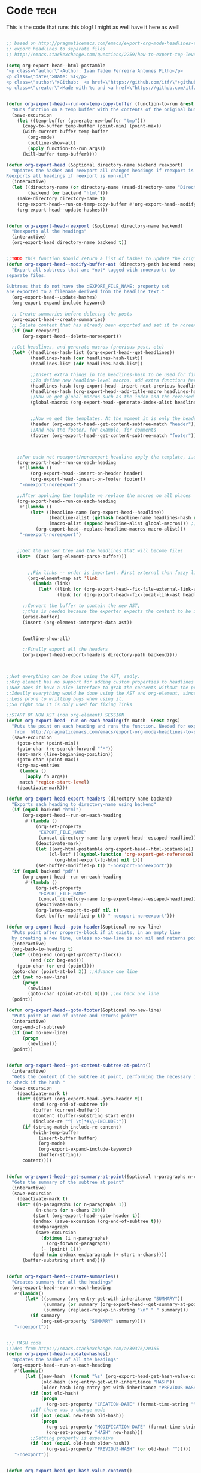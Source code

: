 #+OPTIONS:   broken-links:mark
#+OPTIONS: toc:nil num:3 H:4 ^:{} pri:t title:nil  html-style:nil html5-fancy:t
#+HTML_DOCTYPE: html5
#+HTML_HEAD: <link rel="stylesheet" type="text/css" href="css/org.css"/>
#+HTML_HEAD: <link rel="icon" href="ico/favicon.ico" type="image/x- icon">
* Export command :noexport: 
[[elisp:(org-export-head "../publish/")]]
  [[elisp:(org-export-head-reexport "../publish/")]]
  [[shell:cd ../publish  && git add . && git commit -m "new post!" && git push]]
[[shell:cd ../publish && git add . && git add -u && git commit -m "update posts" && git push]]
[[shell:cd ../publish && git add . && git add -u && git commit -m "drop letter css" && git push]]

[[shell:cd ../publish && git add . && git add -u &&  git commit -m "update css" && git push]]
  [[shell: git add -u && git commit -m "new post!" && git push]]

  [[shell: git add -u && git commit -m "update post!" && git push]]

  [[shell: git add -u && git commit -m "update html" && git push]]

* README                                                           :noexport:
Run the code inside the code block.

Run M-x org-export-head or (org-export-head directory backend)

The MENU and FOOTNOTES have to be :noexport: And they cannot contain a property drawer at the moment.

So far the only tags we use are:  header, noexport and reexport. 
Put a header tag to mark what is the header that should be copied to every page. 
Mark something with reexport to always reexport something.
Put the noexport tag to state that some header should not become a page.

You can use the macros ###MACRO###, which will be replaced with that particular headline property.

You can also use ###INDEX-WITH-DATES###  or ###TAG-WITH-DATES###, or simply ###INDEX### / ###TAG###  to display list of matching posts.



* Code   :tech:  
:PROPERTIES:
:CREATION-DATE: 2019-05-24
:MODIFICATION-DATE: 2020-06-21
:HASH:     1be7027811265308e55ea224621248c7
:PREVIOUS-HASH: e7ff074e1c43b890b25e1c07515e5a08
:END:
This is the code that runs this blog! I might as well have it here as well!
#+BEGIN_SRC emacs-lisp   

;; based on http://pragmaticemacs.com/emacs/export-org-mode-headlines-to-separate-files/
;; export headlines to separate files
;; http://emacs.stackexchange.com/questions/2259/how-to-export-top-level-headings-of-org-mode-buffer-to-separate-files

(setq org-export-head--html-postamble 
"<p class=\"author\">Author: Ivan Tadeu Ferreira Antunes Filho</p>
<p class=\"date\">Date: %T</p>
<p class=\"author\">Github:  <a href=\"https://github.com/itf/\">github.com/itf</a></p>
<p class=\"creator\">Made with %c and <a href=\"https://github.com/itf/org-export-head\">Org export head</a> </p>")


(defun org-export-head--run-on-temp-copy-buffer (function-to-run &rest args)
  "Runs function on a temp buffer with the contents of the original buffer"
  (save-excursion
    (let ((temp-buffer (generate-new-buffer "tmp")))
      (copy-to-buffer temp-buffer (point-min) (point-max)) 
      (with-current-buffer temp-buffer 
        (org-mode) 
        (outline-show-all) 
        (apply function-to-run args))
      (kill-buffer temp-buffer))))

(defun org-export-head (&optional directory-name backend reexport)
  "Updates the hashes and reexport all changed headings if reexport is nil.
Reexports all headings if reexport is non-nil"
  (interactive)
  (let ((directory-name (or directory-name (read-directory-name "Directory:")))
        (backend (or backend "html")))
    (make-directory directory-name t)
    (org-export-head--run-on-temp-copy-buffer #'org-export-head--modify-buffer-ast directory-name backend reexport)
    (org-export-head--update-hashes)))


(defun org-export-head-reexport (&optional directory-name backend)
  "Reexports all the headings"
  (interactive)
  (org-export-head directory-name backend t))


;;TODO this function should return a list of hashes to update the original buffer
(defun org-export-head--modify-buffer-ast (directory-path backend reexport)
  "Export all subtrees that are *not* tagged with :noexport: to
separate files.

Subtrees that do not have the :EXPORT_FILE_NAME: property set
are exported to a filename derived from the headline text."
  (org-export-head--update-hashes)
  (org-export-expand-include-keyword)

  ;; Create summaries before deleting the posts
  (org-export-head--create-summaries)
  ;; Delete content that has already been exported and set it to noreexport
  (if (not reexport)
      (org-export-head--delete-noreexport))

  ;;Get headlines, and generate macros (previous post, etc)
  (let* ((headlines-hash-list (org-export-head--get-headlines))
         (headlines-hash (car headlines-hash-list))
         (headlines-list (cdr headlines-hash-list))

         ;;Insert extra things in the headlines-hash to be used for fixing the macros
         ;;To define new headline-level macros, add extra functions here
         (headlines-hash (org-export-head--insert-next-previous-headline headlines-hash headlines-list))
         (headlines-hash (org-export-head--add-title-macro headlines-hash headlines-list))
         ;;Now we get global macros such as the index and the reversed index
         (global-macros (org-export-head--generate-index-alist headlines-list headlines-hash))
         

         ;;Now we get the templates. At the moment it is only the header
         (header (org-export-head--get-content-subtree-match "header"))
         ;;And now the footer, for example, for comments
         (footer (org-export-head--get-content-subtree-match "footer")))


      
    ;;For each not noexport/noreexport headline apply the template, i.e. copy contents
    (org-export-head--run-on-each-heading 
     #'(lambda ()
         (org-export-head--insert-on-header header)
         (org-export-head--insert-on-footer footer))
     "-noexport-noreexport")

    ;;After applying the template we replace the macros on all places
    (org-export-head--run-on-each-heading 
     #'(lambda ()
         (let* ((headline-name (org-export-head--headline))
                (headline-alist (gethash headline-name headlines-hash nil))
                (macro-alist (append headline-alist global-macros))) ;;in reverse order so that headline properties can overshadow these
           (org-export-head--replace-headline-macros macro-alist)))
     "-noexport-noreexport")

  
    ;;Get the parser tree and the headlines that will become files
    (let*  ((ast (org-element-parse-buffer)))
      
 
        ;;Fix links -- order is important. First external than fuzzy links
        (org-element-map ast 'link
          (lambda (link)
            (let* ((link (or (org-export-head--fix-file-external-link-ast directory-path link) link))
                   (link (or (org-export-head--fix-local-link-ast headlines-hash link) link))))))
      
      ;;Convert the buffer to contain the new AST, 
      ;;this is needed because the exporter expects the content to be in a buffer
      (erase-buffer) 
      (insert (org-element-interpret-data ast))
      
      
      (outline-show-all)
      
      ;;Finally export all the headers
      (org-export-head-export-headers directory-path backend))))
  


;;Not everything can be done using the AST, sadly.
;;Org element has no support for adding custom properties to headlines
;;Nor does it have a nice interface to grab the contents without the property drawer
;;Ideally everything would be done using the AST and org-element, since it is 
;;Less prone to writting bugs when using it. 
;;So right now it is only used for fixing links

;;START OF NON AST (non org-element) SESSION
(defun org-export-head--run-on-each-heading(fn match  &rest args)
  "Puts the point on each heading and runs the function. Needed for exporting all headings
   from  http://pragmaticemacs.com/emacs/export-org-mode-headlines-to-separate-files/"
  (save-excursion
    (goto-char (point-min))
    (goto-char (re-search-forward "^*"))
    (set-mark (line-beginning-position))
    (goto-char (point-max))
    (org-map-entries
     (lambda ()
       (apply fn args))
     match 'region-start-level)
    (deactivate-mark)))

(defun org-export-head-export-headers (directory-name backend)
  "Exports each heading to directory-name using backend"
  (if (equal backend "html")
      (org-export-head--run-on-each-heading 
       #'(lambda ()
           (org-set-property
            "EXPORT_FILE_NAME"
            (concat directory-name (org-export-head--escaped-headline)))
           (deactivate-mark)
           (let ((org-html-postamble org-export-head--html-postamble))
                (cl-letf (((symbol-function 'org-export-get-reference) (symbol-function 'org-export-get-reference-custom)))
                  (org-html-export-to-html nil t)))
           (set-buffer-modified-p t)) "-noexport-noreexport"))
  (if (equal backend "pdf")
      (org-export-head--run-on-each-heading 
       #'(lambda ()
           (org-set-property
            "EXPORT_FILE_NAME"
            (concat directory-name (org-export-head--escaped-headline)))
           (deactivate-mark)
           (org-latex-export-to-pdf nil t)
           (set-buffer-modified-p t)) "-noexport-noreexport")))

(defun org-export-head--goto-header(&optional no-new-line)
  "Puts point after property-block if it exists, in an empty line
  by creating a new line, unless no-new-line is non nil and returns point"
  (interactive)
  (org-back-to-heading t)
  (let* ((beg-end (org-get-property-block))
         (end (cdr beg-end)))
    (goto-char (or end (point))))
  (goto-char (point-at-bol 2)) ;;Advance one line
  (if (not no-new-line) 
      (progn
        (newline)
        (goto-char (point-at-bol 0)))) ;;Go back one line
  (point))

(defun org-export-head--goto-footer(&optional no-new-line)
  "Puts point at end of ubtree and returns point"
  (interactive)
  (org-end-of-subtree)
  (if (not no-new-line) 
      (progn
        (newline)))
  (point))


(defun org-export-head--get-content-subtree-at-point()
  (interactive)
  "Gets the content of the subtree at point, performing the necessary includes
to check if the hash "
  (save-excursion
    (deactivate-mark t)
    (let* ((start (org-export-head--goto-header t))
          (end (org-end-of-subtree t))
          (buffer (current-buffer))
          (content (buffer-substring start end))
          (include-re "^[ \t]*#\\+INCLUDE:"))
      (if (string-match include-re content)
          (with-temp-buffer
            (insert-buffer buffer)
            (org-mode)
            (org-export-expand-include-keyword)
            (buffer-string))
      content))))


(defun org-export-head--get-summary-at-point(&optional n-paragraphs n-chars)
  "Gets the summary of the subtree at point"
  (interactive)
  (save-excursion
    (deactivate-mark t)
    (let* ((n-paragraphs (or n-paragraphs 1))
           (n-chars (or n-chars 200))
          (start (org-export-head--goto-header t))
          (endmax (save-excursion (org-end-of-subtree t)))
          (endparagraph
           (save-excursion
             (dotimes (i n-paragraphs)
               (org-forward-paragraph))
             (- (point) 1)))
          (end (min endmax endparagraph (+ start n-chars))))
      (buffer-substring start end))))


(defun org-export-head--create-summaries()
  "Creates summary for all the headings"
  (org-export-head--run-on-each-heading 
   #'(lambda()
       (let* ((summary (org-entry-get-with-inheritance "SUMMARY"))
              (summary (or summary (org-export-head--get-summary-at-point)))
              (summary (replace-regexp-in-string "\n" " " summary)))
         (if summary
             (org-set-property "SUMMARY" summary))))
   "-noexport"))


;;; HASH code
;;Idea from https://emacs.stackexchange.com/a/39376/20165
(defun org-export-head--update-hashes()
  "Updates the hashes of all the headings"
  (org-export-head--run-on-each-heading 
   #'(lambda()
       (let ((new-hash  (format "%s" (org-export-head-get-hash-value-content)))
             (old-hash (org-entry-get-with-inheritance "HASH"))
             (older-hash (org-entry-get-with-inheritance "PREVIOUS-HASH"))) 
         (if (not old-hash)
             (progn
               (org-set-property "CREATION-DATE" (format-time-string "%Y-%m-%d"))))
         ;;If there was a change made
         (if (not (equal new-hash old-hash))
             (progn
               (org-set-property "MODIFICATION-DATE" (format-time-string "%Y-%m-%d"))
               (org-set-property "HASH" new-hash)))
         ;;Setting property is expensive
         (if (not (equal old-hash older-hash))
               (org-set-property "PREVIOUS-HASH" (or old-hash "")))))
   "-noexport"))


(defun org-export-head-get-hash-value-content()
  "Gets the hash of the subtree at point"
  (org-export-head-hash-function (org-export-head--get-content-subtree-at-point)))

(defun org-export-head-hash-function(text)
  "Function to calculate the hash of text.
Can be changed to something such as (length text) to run even faster.
Shouldn't rally affect the time to export unless your file contains over 100 thousand lines of text"
  (md5 text))

;;;END HASH CODE

(defun org-export-head--delete-noreexport()
  "Faster export by deleting things that won't be exported so we don't process them and their links"
  (org-export-head--run-on-each-heading 
   #'(lambda()
       (let ((old-hash (org-entry-get-with-inheritance "PREVIOUS-HASH"))
             (new-hash (org-entry-get-with-inheritance "HASH")))    
         ;;If there was a change made
         (if (equal new-hash old-hash)
             (progn
               (org-toggle-tag "noreexport" 'on)
               ;;faster export by deleting noexport things before processing
               (org-export-head--erase-content-subtree))))) 
   "-noexport-reexport"))

(defun org-export-head--erase-content-subtree()
  (save-excursion
    (let ((start (org-export-head--goto-header t))
          (end (org-end-of-subtree)))
      (delete-region start end))))



(defun org-export-head--get-headlines ()
  "Returns a tuple that contains a hashtable of headline name to Alist of headline properties
As well as a list of the headline names"
  (flet ((make-hash ()
                   (make-hash-table :test 'equal))
         (add-to-hash (hashtable)
                      (puthash (org-export-head--headline) (org-entry-properties) hashtable)))
    (let ((headlines-hash (make-hash))
          (headlines-list ()))
      (org-export-head--run-on-each-heading 
       #'(lambda()
           (add-to-hash headlines-hash)
           (setq headlines-list (cons (org-export-head--headline) headlines-list)))
       "-noexport")
      (cons headlines-hash headlines-list))))


(defun org-export-head--headline ()
  "Gets the headline title if point is at the headline"
  (nth 4 (org-heading-components)))

(defun org-export-head--escaped-headline ()
  (org-export-head--escape (org-export-head--headline)))


(defun org-export-head--replace-headline-macros(macro-alist)
  "Replace macros of the type ###TEXT### They can contain information such as date
or previous and next post.
Any headline property can be used as a macro of this type."
  (save-excursion
    ;;Let's find the end of the headline as a marker, since it can move
    (let ((subtree-end-marker  (save-excursion (org-end-of-subtree) (point-marker)))) 
      ;; End of subtree might change because of macro expansion, so it is recalculated.
      ;; Macros might be substituted for something smaller, so we move the point on to the left at the end.
      (while (re-search-forward "\\#\\#\\#\\([-A-Za-z_]+\\)\\#\\#\\#" (marker-position subtree-end-marker) t)
        (unless (org-in-src-block-p)
          (let* ((macro (match-string-no-properties 1))
                 (macro-subs (cdr (assoc macro macro-alist))))
            (if macro-subs
                (replace-match  macro-subs t t)
              (replace-match ""))
            (backward-char)))))))


(defun org-export-head--get-content-subtree-match(match)
  "Get content of the subtree that matches \"match\"  
Where match is a tag or -tag or combination of them."
  (save-excursion
  (let ((content "")) 
    (org-export-head--run-on-each-heading
     #'(lambda() 
         (setq content (concat content (org-export-head--get-content-subtree-at-point)))) 
     match)
    content)))

(defun org-export-head--insert-on-header (text)
  "Insert text on the header of the subtree, but after the property box"
  (save-excursion
    (org-export-head--goto-header)
    (insert text)))

(defun org-export-head--insert-on-footer (text)
  "Insert text on the footer (end) of the subtree"
  (save-excursion
    (org-export-head--goto-footer)
    (insert text)))

(defun org-export-head--generate-index-alist (headlines-list headlines-hash)
  "Geneates an org list with the index of the website and inserts it in an alist"
  (let ((index "")
        (reverse-index "")
        (index-with-dates "")
        (index-with-summaries "")
        (tags ())
        (tags-indexes ()))
    (dolist (headline-name headlines-list)
      (let* ((headline-alist (gethash headline-name headlines-hash nil))
             (entry-tags (assoc "ALLTAGS" headline-alist))
             (entry-tags (when entry-tags (delete "" (split-string (cdr entry-tags) ":"))))
             (creation-date (cdr (assoc "CREATION-DATE" headline-alist)))
             (modification-date (cdr (assoc "MODIFICATION-DATE" headline-alist)))
             (summary (string-trim (cdr (assoc "SUMMARY" headline-alist))))
             (index-entry (concat "- [["headline-name"]["headline-name"]]\n"))
             (index-entry-with-date (concat "- @@html:<b>@@[["headline-name"]["headline-name"]]@@html:</b>@@"
                                       "@@html:<span class=\"page-date\">@@"
                                       " (" creation-date", updated " modification-date ")"
                                       "@@html:</span>@@" "\n" ))
             (index-entry-with-summary 
              (concat  index-entry-with-date 
                       (unless (= (length summary) 0) 
                         (concat "   @@html:<br>@@" summary "\n")))))
        
        (setq index (concat index index-entry))
        (setq reverse-index (concat index-entry reverse-index))
        (setq index-with-dates (concat  index-with-dates index-entry-with-date))
        (setq index-with-summaries (concat  index-with-summaries index-entry-with-summary))

        (dolist (tag entry-tags)
          (if (not (member tag tags))
              (setq tags (cons tag tags)))
          (dolist (suffix '("" "-reverse" "-with-dates" "-with-summaries"))
            ;; Initialize tags lists
            (let ((tag-index-name (upcase (concat tag suffix))))
              (unless (assoc tag-index-name tags-indexes) 
                (setq tags-indexes (cons `(,tag-index-name . "")  tags-indexes)))))

          ;;Add tag indexes to list
          (let* ((tag (upcase tag))
                (tag-reverse (upcase (concat tag "-reverse")))
                (tag-with-dates (upcase (concat tag "-with-dates")))
                (tag-with-summaries (upcase (concat tag "-with-summaries")))
                (tag-assoc (assoc tag tags-indexes))
                (tag-assoc-reverse (assoc tag-reverse tags-indexes))
                (tag-assoc-with-dates (assoc tag-with-dates tags-indexes))
                (tag-assoc-with-summaries (assoc tag-with-summaries tags-indexes))
                (tag-index (cdr tag-assoc))
                (tag-index-reverse (cdr tag-assoc-reverse))
                (tag-index-with-dates (cdr tag-assoc-with-dates))
                (tag-index-with-summaries (cdr tag-assoc-with-summaries)))

            (setf (cdr tag-assoc) (concat tag-index index-entry))
            (setf (cdr tag-assoc-reverse) (concat index-entry tag-index-reverse ))
            (setf (cdr tag-assoc-with-dates) (concat tag-index-with-dates index-entry-with-date))
            (setf (cdr tag-assoc-with-summaries) (concat tag-index-with-summaries index-entry-with-summary))))))

    
    (append 
     (list (cons "INDEX" index) (cons "INDEX-REVERSE" reverse-index)  (cons "INDEX-WITH-DATES" index-with-dates) (cons "INDEX-WITH-SUMMARIES" index-with-summaries))
     tags-indexes)))

;;END OF NON AST (non org-element) SESSION


(defun org-export-head--fix-local-link-ast (headlines link)
  "Fixes fuzzy links to headlines, so the they point to new files"
  (flet ((get-hash (element set)
                   (gethash element set nil)))
    (when (string= (org-element-property :type link) "fuzzy")
      (let* ((path  (org-element-property :path link))
             (new-path (get-hash path headlines))) 
        (if new-path
          (let ((link-copy (org-element-copy link)))
            (apply #'org-element-adopt-elements link-copy (org-element-contents link))
            (org-element-put-property link-copy :type "file")
            (org-element-put-property link-copy :path (concat (org-export-head--escape path) ".org"))
            (org-element-set-element link link-copy))
          ;; else: need to check if the link is linking to a subheadline
         (save-excursion         
           (org-link-search path)
           ;; If the same heading contains multiple subheadings, each with the same name; it will simply link to the first one
           (let ((link-copy (org-element-copy link)))
            (apply #'org-element-adopt-elements link-copy (org-element-contents link))
            (org-element-put-property link-copy :type "file")
            (org-element-put-property link-copy :path (concat (org-export-head--escape (org-find-top-headline)) ".org"))
            (org-element-put-property link-copy :search-option (concat "#" (org-export-head--escape path)))
            (org-element-set-element link link-copy))
           ))))))


(defun org-export-head--fix-file-external-link-ast (directory-path link)
  "Creates hard links to the external files in the output directory"
  (when (string= (org-element-property :type link) "file")
    (let* ((path (org-element-property :path link))
           (link-copy (org-element-copy link))
           (extension (file-name-extension path))
           (img-extensions '("jpg" "tiff" "png" "bmp"))
           (link-description (org-element-contents link))
           ;;Removes ../ from the releative path of the file to force it to be moved to a subfolder
           ;;of the current dir. This causes some file conflits in edge cases
           ;;e.g: ../images and ../../images will map to the same place. This should be rare in normal usage
           (new-relative-path 
            (concat "./" (file-name-extension path) "/" (file-name-nondirectory path)))
           (new-hard-link-path (concat directory-path new-relative-path))
           (new-hard-link-directory (file-name-directory new-hard-link-path)))
      
      ;;Fix the AST
      ;;If image, remove description so it will become a real image instead of a link
      (unless (or (member extension img-extensions))
        (apply #'org-element-adopt-elements link-copy link-description))
      (org-element-put-property link-copy :path new-relative-path)
      (org-element-set-element link  link-copy)
      
      ;;Create hard link folder
      (make-directory new-hard-link-directory t)
      ;;Create hard link, not replacing if it already exists, catching error if file does not exist
      (condition-case nil
          (add-name-to-file path new-hard-link-path nil)
        (error nil)))))


(defun org-export-head--insert-next-previous-headline(headlines-hash headlines-list)
  "Decides what is the next and the previous post and create macro"
  (let* ((temp-list (cons nil headlines-list))
        (len (length headlines-list)))
    (dotimes (i len)
      (let* ((previous (nth 0 temp-list))
            (headline-name (nth 1 temp-list))
            (next (nth 2 temp-list))
            (headline (gethash headline-name headlines-hash nil))
            (new-properties 
             (list (cons "PREVIOUS" (or next "index"))
                   (cons "NEXT" (or previous "index"))))
            (headline (append headline new-properties))) ;; In reverse order, to allow headline properties to shadow this.
        (puthash headline-name headline headlines-hash))
        (setq temp-list (cdr temp-list))))
  headlines-hash)
      
(defun org-export-head--add-title-macro(headlines-hash headlines-list)
  "Creates title macro"
  (let* ((temp-list (cons nil headlines-list))
        (len (length headlines-list)))
    (dotimes (i len)
      (let* ((headline-name (nth 1 temp-list))
            (headline (gethash headline-name headlines-hash nil))
            (new-properties 
             (list (cons "TITLE" headline-name)))
            (headline (append headline new-properties))) ;; In reverse order, to allow headline properties to shadow this.
        (puthash headline-name headline headlines-hash))
        (setq temp-list (cdr temp-list))))
  headlines-hash)


(defun org-export-head--headline-to-file(headline-name)
  "Generate the file name of the headline"
  (concat (org-export-head--escape headline-name) ".org"))


(defun org-export-head--escape(text)
  (when text
    (let* ((text (replace-regexp-in-string " " "_" text))
           (text (replace-regexp-in-string "/" "-" text))
           (text  (replace-regexp-in-string "[^[:alnum:]-_]" "" (s-downcase text))))
      text)))


;;Nice export headings http://ivanmalison.github.io/dotfiles/#usemyowndefaultnamingschemefororgheadings
(defun imalison:org-get-raw-value (item)
  (when (listp item)
    (let* ((property-list (cadr item)))
      (when property-list (plist-get property-list :raw-value)))))

(defun imalison:generate-name (datum cache)
  (let ((raw-value (imalison:org-get-raw-value datum)))
    (if raw-value
        (org-export-head--escape raw-value)
      ;; This is the default implementation from org
      (let ((type (org-element-type datum)))
        (format "org%s%d"
                (if type
                    (replace-regexp-in-string "-" "" (symbol-name type))
                    "secondarystring")
                (incf (gethash type cache 0)))))))


(use-package ox)
  :defer t
  :config
  (defun org-export-get-reference-custom (datum info)
    "Return a unique reference for DATUM, as a string.
DATUM is either an element or an object.  INFO is the current
export state, as a plist.  Returned reference consists of
alphanumeric characters only."
    (let ((type (org-element-type datum))
          (cache (or (plist-get info :internal-references)
                     (let ((h (make-hash-table :test #'eq)))
                       (plist-put info :internal-references h)
                       h)))
          (reverse-cache (or (plist-get info :taken-internal-references)
                             (let ((h (make-hash-table :test 'equal)))
                               (plist-put info :taken-internal-references h)
                               h))))
      (or (gethash datum cache)
          (let* ((name (imalison:generate-name datum cache))
                 (number (+ 1 (gethash name reverse-cache -1)))
                 (new-name (format "%s%s" name (if (< 0 number) (format "%s%s" "." number) ""))))
            (puthash name number reverse-cache)
            (puthash datum new-name cache)
            new-name)))))
#+END_SRC

#+RESULTS:
: org-export-get-reference-custom




* Includes :noexport:
Creates a hard link to org.css in the export directory.
[[file:./org.css]]
file:./favicon.ico
 files for game: - [[file:./js/interactivenarrative.js][interactivenarrative.js]] - [[file:./css/textclickgame.css][textclickgame.css]] - [[file:./js/js-yaml.js][js-yaml.js]] - [[file:./yaml/alone.yaml][alone.yaml]] - [[file:./js/ace.js][ace.js]] - [[file:./js/ext-searchbox.js][ext-searchbox.js]]

* Menu :noexport:header:

#+begin_head
#+begin_title
[[index][Ivanaf @ Home]]
#+end_title

#+begin_menu
- [[index][Home]]
- [[About][About]]
- [[Resume][Resume]]
- [[Portfolio][Portfolio]]
- [[Contact][Contact]]
#+end_menu
#+end_head

@@html: </p><h1>@@
###TITLE###
@@html: </h1><p>@@

@@html:<span class=page-date> <small>@@
###CREATION-DATE###, updated ###MODIFICATION-DATE### [[###NEXT###][###NEXT###]] -- [[###PREVIOUS###][###PREVIOUS###]]
@@html:</small> </span> @@
#+TOC: headlines 2
* Footer :noexport:footer:
#+BEGIN_EXPORT html
</div></div>
<br>
<div class="comments">
<div id="disqus_thread"></div>
<script type="text/javascript">
/* * * CONFIGURATION VARIABLES: EDIT BEFORE PASTING INTO YOUR WEBPAGE * * */
    var disqus_shortname = 'ivanaf'; // Required - Replace '<example>' with your forum shortname
    /* * * DON'T EDIT BELOW THIS LINE * * */
    var showComments = function() {
    var button = document.getElementById('comment-button')
        button.style.display = 'none'
        var dsq = document.createElement('script'); dsq.type = 'text/javascript'; dsq.async = true;
        dsq.src = '//' + disqus_shortname + '.disqus.com/embed.js';
        (document.getElementsByTagName('head')[0] || document.getElementsByTagName('body')[0]).appendChild(dsq);
        };
    </script>
<noscript>Please enable JavaScript to view the <a href="https://disqus.com/?ref_noscript">comments powered by Disqus.</a></noscript>
<button id="comment-button" onclick="showComments()">Show comments</button>
</div>
<div><div>
#+END_EXPORT

* index                           :reexport:
  :PROPERTIES:
  :CREATION-DATE: 2018-09-09
  :MODIFICATION-DATE: 2019-09-02
  :HASH:     075192631ac188e324f78d6c0f698d16
  :PREVIOUS-HASH: 075192631ac188e324f78d6c0f698d16
  :END:
** Technical posts
###TECH-WITH-SUMMARIES###
** Personal posts
###PERSONAL-WITH-SUMMARIES###

#+BEGIN_EXPORT html
<style>
.outline-2 h2{
 font-size:1.6em;
 margin-top:0.67em;
 margin-bottom:0.67em;
 margin-left:0;
 margin-right:0;
 font-weight:bold
}
.outline-text-2 ul li {
 border-top:dotted 2px rgba(160,160,160,0.3);
 margin:1.5em 0 0 0
}
.outline-text-2 ul {
 margin-left:0px;
 list-style:none;
padding-left: 1em;
}
.outline-text-2 ul li b a {
 text-align:left;
 display:block;
 font-size:1.3em;
 margin-top:0.83em;
 margin-left:0;
 margin-right:0;
 font-weight:bold
}
.outline-2 {
 box-shadow:0px 2px 10px rgba(0,0,0,0.5);
 padding:10px;
 margin-top:20px
}
.rss-item-auth {
 text-align:left;
 font-size:14px;
 color:#828282
}
.rss-date {
 text-align:left;
 display:block;
 font-size:14px;
 font-weight:800;
 color:#828282
}
</style>
#+END_EXPORT
* About
  :PROPERTIES:
  :CREATION-DATE: 2018-09-09
  :MODIFICATION-DATE: 2020-06-21
  :HASH:     6a81679a100b9fd52e9d1d08b99221be
  :PREVIOUS-HASH: 6a81679a100b9fd52e9d1d08b99221be
  :END:

#+BEGIN_CENTER
#+ATTR_ORG: :width 300
#+CAPTION: 
[[./img/ivan.jpg]]
#+END_CENTER
I am Ivan Tadeu Ferreira Antunes Filho. Master of Engineering in Computer Science student from MIT.   I'm really excited about science, technology and photography. 

I currently work as a software engineer at Radix Labs.
** New stuff
   You can see some of the recent things I've worked on on my [[Portfolio][portfolio]] or on my [[Resume][resume]] page, depending if you are interested in my side projects or more on academics and internships. 
** Old stuff
   :PROPERTIES:
   :CUSTOM_ID: old-stuff
   :END:

*** Medals in Science Olympiads (2006-2013)
    :PROPERTIES:
    :CUSTOM_ID: medals-in-science-olympiads-2006-2013
    :END:

I took part in multiple science olympiads back in highschool, here is a
list of the competitions. 

#+BEGIN_EXPORT html
<style type="text/css">
	.P4 { font-weight:bold; }
</style>
<table border="0" cellspacing="0" cellpadding="0" class="Tabela1"><colgroup><col width="298"><col width="37"><col width="92"><col width="84"><col width="231"></colgroup><tbody>
<tr><td><p>Competition</p></td><td><p>Year</p></td><td><p>International/National/State/Regional/   </p></td><td><p>Medal</p></td><td><p>Subjects</p></td></tr>

<tr><td><p>Lins   Regional   Mathematics   Olympiad</p></td><td><p>2006</p></td><td><p>Regional</p></td><td><p>Gold</p></td><td><p>Mathematics</p></td></tr>
<tr><td><p>Lins   Regional   Mathematics   Olympiad</p></td><td><p>2007</p></td><td><p>Regional</p></td><td><p>Gold</p></td><td><p>Mathematics</p></td></tr>
<tr><td><p>Brazilian   Mathematics   Olympiad</p></td><td><p>2007</p></td><td><p>National</p></td><td><p>Gold</p></td><td><p>Mathematics</p></td></tr>
<tr><td><p>Brazilian   Mathematics   Olympiad</p></td><td><p>2008</p></td><td><p>National</p></td><td><p>Bronze</p></td><td><p>Mathematics</p></td></tr>
<tr><td><p>Sao   Paulo   </p><p>State   Mathematics   Olympiad</p></td><td><p>2008</p></td><td><p>State</p></td><td><p>Gold</p></td><td><p>Mathematics</p></td></tr>
<tr><td><p>Rio   Preto   Regional   Mathematics   Olympiad</p></td><td><p>2008</p></td><td><p>Regional</p></td><td><p>Gold</p></td><td><p>Mathematics</p></td></tr>
<tr><td><p>Brazilian   Mathematics   Olympiad</p></td><td><p>2009</p></td><td><p>National</p></td><td><p>Honorable   Mention</p></td><td><p>Mathematics</p></td></tr>
<tr><td><p>Sao   Paulo   </p><p>State   Mathematics   Olympiad</p></td><td><p>2009</p></td><td><p>State</p></td><td><p>Gold</p></td><td><p>Mathematics</p></td></tr>
<tr><td><p>Rio   Preto   Regional   Mathematics   Olympiad</p></td><td><p>2009</p></td><td><p>Regional</p></td><td><p>Gold</p></td><td><p>Mathematics</p></td></tr>
<tr><td><p>Brazilian   Physics   Olympiad</p></td><td><p>2009</p></td><td><p>National</p></td><td><p>Gold</p></td><td><p>Physics</p></td></tr>
<tr><td><p>Sao   Paulo   </p><p>State   Physics   Olympiad</p></td><td><p>2009</p></td><td><p>State</p></td><td><p>Gold</p></td><td><p>Physics</p></td></tr>
<tr><td><p>Brazilian   Junior   Chemistry   Olympiad</p></td><td><p>2009</p></td><td><p>National</p></td><td><p>Silver</p></td><td><p>Chemistry</p></td></tr>
<tr><td><p>Brazilian   Junior   Science   Olympiad</p></td><td><p>2009</p></td><td><p>National</p></td><td><p>Gold</p></td><td><p>Physics,   Chemistry   and   Biology</p></td></tr>
<tr><td><p class="P4">International   Junior   Science   Olympiad</p></td><td><p class="P4">2009</p></td><td><p class="P4">International</p></td><td><p class="P4">Silver</p></td><td><p class="P4">Physics,   Chemistry   and   Biology</p></td></tr>
<tr><td><p>Brazilian   Astronomy   Olympiad</p></td><td><p>2009</p></td><td><p>National</p></td><td><p>Silver</p></td><td><p>Astronomy   and   Astrophysics</p></td></tr>
<tr><td><p>Brazilian   Mathematics   Olympiad</p></td><td><p>2010</p></td><td><p>National</p></td><td><p>Honorable   Mention</p></td><td><p>Mathematics</p></td></tr>
<tr><td><p>Sao   Paulo   </p><p>State   Mathematics   Olympiad</p></td><td><p>2010</p></td><td><p>State</p></td><td><p>Silver</p></td><td><p>Mathematics</p></td></tr>
<tr><td><p>Rio   Preto   Regional   Mathematics   Olympiad</p></td><td><p>2010</p></td><td><p>Regional</p></td><td><p>Gold</p></td><td><p>Mathematics</p></td></tr>
<tr><td><p>Brazilian   Physics   Olympiad</p></td><td><p>2010</p></td><td><p>National</p></td><td><p>Silver</p></td><td><p>Physics</p></td></tr>
<tr><td><p>Sao   Paulo   </p><p>State   Physics   Olympiad</p></td><td><p>2010</p></td><td><p>State</p></td><td><p>Gold</p></td><td><p>Physics</p></td></tr>
<tr><td><p>Brazilian   Chemistry   Olympiad</p></td><td><p>2010</p></td><td><p>National</p></td><td><p>Honorable   Mention</p></td><td><p>Chemistry</p></td></tr>
<tr><td><p>Brazilian   Junior   Science   Olympiad</p></td><td><p>2010</p></td><td><p>National</p></td><td><p>Gold</p></td><td><p>Physics,   Chemistry   and   Biology</p></td></tr>
<tr><td><p class="P4">International   Junior   Science   Olympiad</p></td><td><p class="P4">2010</p></td><td><p class="P4">International</p></td><td><p class="P4">Gold</p></td><td><p class="P4">Physics,   Chemistry   and   Biology</p></td></tr>
<tr><td><p class="P4">International   Junior   Science   Olympiad  –  Team   practical   competition</p></td><td><p class="P4">2010</p></td><td><p class="P4">International</p></td><td><p class="P4">Bronze</p></td><td><p class="P4">Physics,   Chemistry   and   Biology</p></td></tr>
<tr><td><p>Brazilian   Astronomy   Olympiad</p></td><td><p>2010</p></td><td><p>National</p></td><td><p>Gold</p></td><td><p>Astronomy   and   Astrophysics</p></td></tr>
<tr><td><p>Brazilian   Informatics   Olympiad</p></td><td><p>2010</p></td><td><p>National</p></td><td><p>Gold</p></td><td><p>Programming</p></td></tr>
<tr><td><p>Brazilian   Mathematics   Olympiad</p></td><td><p>2011</p></td><td><p>National</p></td><td><p>Bronze</p></td><td><p>Mathematics</p></td></tr>
<tr><td><p>Sao   Paulo   </p><p>State   Mathematics   Olympiad</p></td><td><p>2011</p></td><td><p>State</p></td><td><p>Gold</p></td><td><p>Mathematics</p></td></tr>
<tr><td><p>Brazilian   Physics   Olympiad</p></td><td><p>2011</p></td><td><p>National</p></td><td><p>Silver</p></td><td><p>Physics</p></td></tr>
<tr><td><p>Sao   Paulo   </p><p>State   Physics   Olympiad</p></td><td><p>2011</p></td><td><p>State</p></td><td><p>Gold</p></td><td><p>Physics</p></td></tr>
<tr><td><p class="P4">International   Physics   Olympiad</p></td><td><p class="P4">2011</p></td><td><p class="P4">International</p></td><td><p class="P4">Bronze   </p></td><td><p>Physics</p></td></tr>
<tr><td><p>Brazilian   Chemistry   Olympiad</p></td><td><p>2011</p></td><td><p>National</p></td><td><p>Honorable   Mention</p></td><td><p>Chemistry</p></td></tr>
<tr><td><p>On-line   Chemistry   Contest   </p></td><td><p>2011</p></td><td><p>National</p></td><td><p>Silver</p></td><td><p>Chemistry</p></td></tr>
<tr><td><p>Sao   Paulo   State   Chemistry   Olympiad</p></td><td><p>2011</p></td><td><p>State</p></td><td><p>Silver</p></td><td><p>Chemistry</p></td></tr>
<tr><td><p>Brazilian   Physics   Tournament</p></td><td><p>2011</p></td><td><p>National</p></td><td><p>Bronze</p></td><td><p>Physics   and   Argumentation.   Team   competition</p></td></tr>
<tr><td><p>Brazilian   Astronomy   Olympiad</p></td><td><p>2011</p></td><td><p>National</p></td><td><p>Gold</p></td><td><p>Astronomy   and   Astrophysics</p></td></tr>
<tr><td><p class="P4">International   Astronomy   and   Astrophysics   Olympiad</p></td><td><p class="P4">2011</p></td><td><p class="P4">International</p></td><td><p class="P4">Bronze</p></td><td><p class="P4">Astronomy,   Astrophysics   and   basic   data   analysis</p></td></tr>
<tr><td><p>Brazilian   Informatics   Olympiad</p></td><td><p>2011</p></td><td><p>National</p></td><td><p>Silver</p></td><td><p>Programming</p></td></tr>
<tr><td><p>Brazilian   Biology   Olympiad</p></td><td><p>2011</p></td><td><p>National</p></td><td><p>10th   place</p></td><td><p>General   Biology</p></td></tr>
<tr><td><p>Brazilian   Linguistics   Olympiad</p></td><td><p>2011</p></td><td><p>National</p></td><td><p>Gold</p></td><td><p>Lingustics,   Logic</p></td></tr>
<tr><td><p class="P4">International   Physics   Olympiad</p></td><td><p class="P4">2012</p></td><td><p class="P4">International   </p></td><td><p class="P4">Gold</p></td><td><p class="P4">Physics</p></td></tr>
<tr><td><p class="P4">Ibero-American Computer Correspondence Contest (CIIC) </p></td><td><p class="P4">2011</p></td><td><p class="P4">International</p></td><td><p class="P4">Silver</p></td><td><p class="P4">Informatics</p></td></tr>
<tr><td><p class="P4">Physics   Cup</p></td><td><p class="P4">2012</p></td><td><p class="P4">International</p></td><td><p class="P4">8th   place</p></td><td><p class="P4">Physics</p></td></tr>
<tr><td><p>Sao   Paulo   State   Chemistry   Olympiad</p></td><td><p>2012</p></td><td><p>State</p></td><td><p>Silver</p></td><td><p>Chemistry</p></td></tr>
<tr><td><p>Brazilian   Physics   Tournament</p></td><td><p>2012</p></td><td><p>National</p></td><td><p>Silver</p></td><td><p>Physics   and   Argumentation.   Team   competition</p></td></tr>
<tr><td><p>Brazilian   Astronomy   Olympiad</p></td><td><p>2012</p></td><td><p>National</p></td><td><p>Gold</p></td><td><p>Astronomy   and   Astrophysics</p></td></tr>
<tr><td><p class="P4">International   Astronomy   and   Astrophysics   Olympiad</p></td><td><p class="P4">2012</p></td><td><p class="P4">International</p></td><td><p class="P4">Silver</p></td><td><p class="P4">Astronomy,   Astrophysics   and   Basic   Data   Analysis</p></td></tr>
<tr><td><p>Brazilian   Biology   Olympiad</p></td><td><p>2012</p></td><td><p>National</p></td><td><p>1st   place</p></td><td><p>General   Biology</p></td></tr>
<tr><td><p class="P4">Iberoamerican   Biology   Olympiad</p></td><td><p class="P4">2012</p></td><td><p class="P4">International</p></td><td><p class="P4">Silver</p></td><td><p class="P4">General   Biology</p></td></tr>
<tr><td><p class="P4">Iberoamerican   Biology   Olympiad  –  Rally   (mixed   countries   team   competition)</p></td><td><p class="P4">2012</p></td><td><p class="P4">International</p></td><td><p class="P4">Gold</p></td><td><p class="P4">Biology,   Team   Work</p></td></tr>
<tr><td><p>Brazilian   Linguistics   Olympiad</p></td><td><p>2012</p></td><td><p>National</p></td><td><p>Gold</p></td><td><p>Linguistics,   Logic</p></td></tr>
<tr><td><p class="P4">International   Linguistics   Olympiad</p></td><td><p class="P4">2012</p></td><td><p class="P4">International</p></td><td><p class="P4">Silver</p></td><td><p>Linguistics,   Logic</p></td></tr>
<tr><td><p>Brazilian Mathematical Olympiad</p></td><td><p>2012</p></td><td><p>Nacional</p></td><td><p>Menção Honrosa</p></td><td><p>Matemática</p></td></tr>
<tr><td><p class="P4"> World Physics Olmpyad  (WoPhO)</p></td><td><p class="P4">2012/2013</p></td><td><p class="P4">International</p></td><td><p class="P4">Silver</p></td><td><p class="P4">Physics</p></td></tr>
<tr><td><p>Brazilian   Biology   Olympiad</p></td><td><p>2013</p></td><td><p>National</p></td><td><p>Gold</p></td><td><p>General   Biology</p></td></tr>
<tr><td><p>Olimpíada Brasileira de Linguística</p></td><td><p>2013</p></td><td><p>National</p></td><td><p>Gold</p></td><td><p>Lingustics,   Logic</p></td></tr></tbody></table>

<p class="Standard">&nbsp;</p><p>&nbsp;</p><p>&nbsp;</p><table border="0" cellspacing="0" cellpadding="0" class="Tabela2"><colgroup><col width="136"><col width="139"><col width="139"><col width="139"><col width="139"><col width="51"></colgroup><tbody>
<tr><td><p>Level</p></td><td><p>Gold Medals</p></td><td><p>Silver Medals</p></td><td><p>Bronze Medals</p></td><td><p>Honorable Mentions</p></td><td><p>Total</p></td></tr>
<tr><td><p>Regional</p></td><td><p>5</p></td><td><p>0</p></td><td><p>0</p></td><td><p>0</p></td><td><p>5</p></td></tr>
<tr><td><p>State</p></td><td><p>5</p></td><td><p>3</p></td><td><p>1</p></td><td><p>0</p></td><td><p>9</p></td></tr>
<tr><td><p>National</p></td><td><p>13</p></td><td><p>7</p></td><td><p>4</p></td><td><p>5</p></td><td><p>29</p></td></tr>
<tr><td><p>Iberoamerican</p></td><td><p>1</p></td><td><p>2</p></td><td><p>0</p></td><td><p>0</p></td><td><p>3</p></td></tr>
<tr><td><p>International</p></td><td><p>2</p></td><td><p>4</p></td><td><p>3</p></td><td><p>0</p></td><td><p>9</p></td></tr>
<tr><td><p>Total</p></td><td><p>26</p></td><td><p>16 </p></td><td><p>8</p></td><td><p>5</p></td><td><p>54</p></td></tr></tbody></table><p>&nbsp;</p><p>&nbsp;</p><p>New Medals for Brazil</p><table border="0" cellspacing="0" cellpadding="0" class="Tabela3"><colgroup><col width="354"><col width="112"><col width="106"><col width="168"></colgroup><tbody>
<tr><td><p class="P4"> World Physics Olmpyad  (WoPhO)</p></td><td><p class="P4">2012/2013</p></td><td><p class="P4">International</p></td><td><p class="P4">Silver</p></td></tr>
<tr><td><p class="P4">International   Linguistics   Olympiad</p></td><td><p class="P4">2012</p></td><td><p class="P4">International</p></td><td><p class="P4">Silver</p></td></tr></tbody></table><p>&nbsp;</p>
#+END_EXPORT

*** In the Media (2011-2013)
    :PROPERTIES:
    :CUSTOM_ID: in-the-media-2011-2013
    :END:

And because of the science olympiads, I've also appeared in the media a
number of times. Here are some interviews to newspapers, magazines and
TV. 
- [[http://www1.folha.uol.com.br/educacao/1144885-jovem-de-17-anos-ganha-provas-internacionais-de-fisica-linguistica-e-astronomia.shtml][*Folha - Jovem de 17 anos ganha provas internacionais de física, linguística e astronomia*]]
- [[http://g1.globo.com/sp/bauru-marilia/noticia/2012/08/estudante-do-centro-oeste-paulista-e-campeao-internacional-de-ciencias.html][Estudante do Centro-Oeste Paulista é campeão internacional de ciências]]
- [[http://extra.globo.com/noticias/educacao/vida-de-calouro/medalhista-em-olimpiadas-cientificas-da-dicas-para-dominar-as-exatas-5967334.html][Medalhista em olimpíadas científicas dá dicas para dominar as Exatas]]
- [[http://g1.globo.com/vestibular-e-educacao/noticia/2012/07/brasil-ganha-quatro-medalhas-na-olimpiada-internacional-de-fisica.html][Brasil ganha quatro medalhas na Olimpíada Internacional de Física]]
- [[http://odia.ig.com.br/portal/cienciaesaude/brasil-conquista-medalhas-em-olimp%C3%ADada-internacional-de-astronomia-e-astrof%C3%ADsica-1.476164][Brasil conquista medalhas em Olimpíada Internacional de Astronomia e Astrofísica]]
- [[http://www.objetivo.br/noticias.asp?id=3801][Ivan Tadeu: as lições de um jovem talento- (Objetivo)]]
- [[http://www.brasil.gov.br/noticias/arquivos/2012/08/1o/olimpiada-internacional-de-fisica-da-medalha-de-ouro-a-brasileiro][Brasileiro vence Olimpíada Internacional de Física]]
- [[http://www.afolha.com.br/suplementos.php?noticia=767][Brasileiro ganha ouro em olimpíada internacional de física-a folha]]
- [[http://www.jornaldaciencia.org.br/Detalhe.jsp?id=83527][Brasileiro ganha ouro em Olimpíada Internacional de Física --  www.jornaldaciencia.org.br]]
- [[http://globotv.globo.com/tv-tem-interior-sp/tem-noticias-1a-edicao-baurumarilia/v/estudante-do-centro-oeste-paulista-e-campeao-internacional-de-ciencias/2106698/][(Video)Estudante do Centro-Oeste Paulista é campeão internacional de ciências]]
- [[http://www.sbt.com.br/defrentecomgabi/noticias/10939/Ja-paquerei-uma-menina-falando-das-estrelas-diz-o-campeao-do-intelecto-Ivan-Antunes-Filho.html][*(TV interview)De Frente Com Gabi 16/10/2012 -- Ivan Antunes Filho*]]
- [[http://www.atitudesaopaulo.com.br/?p=8167][Depois da aula...O universo complementar das Olimpíadas Científicas]]
- [[http://jornaldagazeta.tvgazeta.com.br/index.php?option=com_videoflow&task=play&id=7947][(Video) Um aluno de 17 anos na elite mundial]]
- [[http://globotv.globo.com/tv-morena/mstv-1a-edicao-campo-grande/v/fetec-e-aberta-com-participacao-de-estudantes-de-escolas-publicas-e-particulares/2204230/][(Video) Fetec é aberta com participação de estudantes de escolas públicas e particulares]]
- [[http://www.correiodoestado.com.br/noticias/feira-de-tecnologia-comeca-hoje-no-ginasio-moreninho_163798/][Feira de Tecnologia começa hoje no Ginásio Moreninho]]
- [[http://g1.globo.com/educacao/noticia/2011/07/brasileiros-ganham-medalhas-em-olimpiada-internacional-de-fisica.html][Brasileiros ganham medalhas em olimpíada internacional de física]]
- [[http://g1.globo.com/educacao/noticia/2013/03/referencia-em-tecnologia-mit-admite-quatro-brasileiros-para-graduacao.html][Referência em tecnologia, MIT admite quatro brasileiros para graduação]]
- [[http://www.terra.com.br/noticias/educacao/infograficos/olimpiadas-escolares/][Olimpíadas Escolares -- Terra Educação]]

* Resume 
  :PROPERTIES:
  :CREATION-DATE: 2018-09-09
  :MODIFICATION-DATE: 2020-03-01
  :HASH:     03ced9a493c581f41809db532e86f858
  :PREVIOUS-HASH: 03ced9a493c581f41809db532e86f858
  :END:

This resume is a bit out out-of-date.

#+BEGIN_EXPORT html
<object id='pdf' data='pdf/IvanFilho-ResumeFall2018.pdf' type='application/pdf' class='pdf-viewer'>
  Your browser does not support PDF objects in HTML.<br>
</object>

<script>
  window.onresize = function() {
    document.getElementById('pdf').style.height =
      window.innerHeight - document.getElementById('pdf').offsetTop- 16 + 'px';
  };
  window.onload = window.onresize;
</script>
<!-- Copyright (c) 2016 Saswat Padhi, The MIT License (MIT).-->
#+END_EXPORT

Please download the PDF version [[file:pdflib/IvanFilho-ResumeFall2018.pdf][here]]
* Contact
  :PROPERTIES:
  :CREATION-DATE: 2018-09-09
  :MODIFICATION-DATE: 2019-05-23
  :HASH:     49e13ac662b842b40a9b54bb04dd68d7
  :PREVIOUS-HASH: 49e13ac662b842b40a9b54bb04dd68d7
  :END:

Contact me through email (ivan af @ mit). If you need to meet with me, below is my schedule.




#+BEGIN_EXPORT html
<button onclick="displayIframe()" id="calendar-button">Display Google calendar</button>
<div id="iframeDisplay"></div>  

<script>
function displayIframe() {
var button = document.getElementById('calendar-button');
button.style.display = 'none';
document.getElementById("iframeDisplay").innerHTML = "<iframe src=\"https://calendar.google.com/calendar/embed?mode=WEEK&src=itadeufa%40gmail.com&ctz=America%2FNew_York\"  style=\"border: 0\" width=\"800\" height=\"600\" frameborder=\"0\" scrolling=\"no\"</iframe>";
}
</script>
</body>


#+END_EXPORT
* Portfolio
  :PROPERTIES:
  :CREATION-DATE: 2018-09-09
  :MODIFICATION-DATE: 2020-06-21
  :HASH:     c1f695a853de48cff5d0b1e5270a97da
  :PREVIOUS-HASH: c1f695a853de48cff5d0b1e5270a97da
  :END:

In construction.
Different projects I worked on over the years. Some very tiny,  some large ones.


@@html:<div class="responsive-table">@@
*** [[https://github.com/itf/org-export-head][Org export head]]
    :PROPERTIES:
    :HTML_CONTAINER_CLASS: portfolio-project
    :END:
    2018- Org mode to blog exporter. Converts each header to a different file. This blog was written using it!


*** [[https://itf.github.io/2018/02/08/Groebner-Basis/][Groebner Basis for Linear Network Coding in Sage]]
    :PROPERTIES:
    :HTML_CONTAINER_CLASS: portfolio-project
    :END:

#+ATTR_ORG: :width 300
[[./img/projects/sage0.png]]

2018-  Proof of concept that it is possible, in a reasonable time, to test the
 solvability of linear networks by calculating the Groebner basis of the
 linear network ideal.

 It implements an algorithm described on An Algebraic Approach to Network
 Coding by Ralf Koetter, Member, IEEE, and Muriel Médard, Senior Member,
 IEEE.


*** [[https://www.facebook.com/media/set/?set=a.1844569188904101.1073741855.100000531142103&type=1&l=71845e495e][Yaoi on Fire - Photos]]
    :PROPERTIES:
    :CUSTOM_ID: yaoi-on-fire---photos
    :HTML_CONTAINER_CLASS: portfolio-project
    :END:

#+ATTR_ORG: :width 300

[[./img/projects/yaoi-on-fire.jpg]]

2017-  One of the photographers for the Yaoi on Fire performance of the MIT
 spinning arts club.

*** Electric Skateboard
    :PROPERTIES:
    :CUSTOM_ID: electric-skateboard
    :HTML_CONTAINER_CLASS: portfolio-project
    :END:
#+ATTR_ORG: :width 300
#+CAPTION: 
[[./img/projects/skate.png]]

2017- For the class Intro to Making at MIT, my friends and I built an Electric
Skateboard.



*** [[https://itf.github.io/the-awakening/][The awakening (unfinished). Text based game]]
    :PROPERTIES:
    :CUSTOM_ID: the-awakening-unfinished.-text-based-game
    :HTML_CONTAINER_CLASS: portfolio-project
    :END:

2017- An experimental text based game inspired by “the space under the
window”, and by “A Dark Room”.

The user interacts with the text, and the text is written and rewritten
based on the interaction with the user.

The game is unfinished, and theres is only about 1 minute of gameplay at
the moment.

*** [[http://lazulimotel.com/][Facebook advertisement for Lazuli Motel]]
    :PROPERTIES:
    :CUSTOM_ID: facebook-advertisement-for-lazuli-motel
    :HTML_CONTAINER_CLASS: portfolio-project
    :END:
#+ATTR_ORG: :width 300
#+CAPTION: 
[[./img/projects/lazuli.jpg]]

2017- Created ad campaigns for the Lazuli Motel website I previously created
with a tight budget. For about $1 a day for 3 months, it brought
approximately 80 extra visitor to the website per day. The average time
spent per user on the website was 3 minutes.

It was not possible to analyze exactly how many clients the ad campaign
brought to the business, but given how many times the business got
contacted by phone during the ad campaign it seems that the campaign was
fairly successful.



*** [[http://lazulimotel.com/][Lazuli Motel Website and pictures]]
    :PROPERTIES:
    :CUSTOM_ID: lazuli-motel-website-and-pictures
    :HTML_CONTAINER_CLASS: portfolio-project
    :END:
#+ATTR_ORG: :width 300
#+CAPTION: 
[[./img/projects/lazuli.jpg]]


2017- I took HDR pictures from the rooms of Lazuli Motel in Botuca, SP,
Brazil, and created a website for it, using Hugo as a static website
generator.

The website was intended to be accessed on 3g networks, so the image
quality and sizes were chosen in such a way to improve the user
experience, and it is also a single page website in order to not reload
already loaded information, and if the user's network fails, they can
still continue to see the information that has already been loaded.


*** [[https://github.com/itf/imagenet-download][Imagenet-download]]
    :PROPERTIES:
    :CUSTOM_ID: imagenet-download
    :HTML_CONTAINER_CLASS: portfolio-project
    :END:

2016- A simple command line tool to download images from the imagenet dataset
while storing them with humanreadable names and ignoring images that are
too small.



*** [[Led Panel][Led Panel 30x60px]]
    :PROPERTIES:
    :CUSTOM_ID: led-panel-30x60px
    :HTML_CONTAINER_CLASS: portfolio-project
    :END:

#+ATTR_ORG: :width 300
#+CAPTION: 
[[./img/projects/cloudsRainbow.png]]

2016- My friends and I built a 30x60 pixels led panel, using Ws2812b strips. I
programmed the led panel graphics using Python, in a way that makes it
easy to combine patterns and functions into new patterns.


*** [[http://maslab.mit.edu/wiki/index.php?title=Team_Six/Final_Paper][Maslab]]
    :PROPERTIES:
    :CUSTOM_ID: maslab
    :HTML_CONTAINER_CLASS: portfolio-project
    :END:

#+ATTR_ORG: :width 300
#+CAPTION: 
[[./img/projects/janky.jpg]]

2015- We built Cocoabot, a robot capable of finding cubes on a field and
stacking them by color. Cocoabot had around 10.000 lines of C++11 code,
split in 10 threads, running in an Intel Edison.

I was responsible for integrating the modules, writing the skeleton code
for the threads, designing the state machine and the motor-controllers
code, debugging the code with GDB and finding memory leaks. Documented
on tinyurl.com/cocoabot.



*** L shaped wooden loft
    :PROPERTIES:
    :CUSTOM_ID: l-shaped-wooden-loft
    :HTML_CONTAINER_CLASS: portfolio-project
    :END:

#+ATTR_ORG: :width 300
#+CAPTION: 
[[./img/projects/loft.jpg]]

2013- Designed and built an L-shaped wooden loft for me and my roommate during
my first month at MIT. The loft was very stable and at one moment had
over 6 people on top of it jumping and moving to confirm its stability.





*** [[http://olimpiadascientificas.org/static/pdf/Linguistica0.8.pdf][IOL study guide (unfinished) (pt-br)]]
    :PROPERTIES:
    :CUSTOM_ID: iol-study-guide-unfinished-pt-br
    :HTML_CONTAINER_CLASS: portfolio-project
    :END:
#+ATTR_ORG: :width 300
#+CAPTION: 
[[./img/projects/iol.png]]


2012- Study guide for the International Linguistics Olympiad, in pt-br. I
wrote it as I was preparing to take part in IOL 2012 in Slovenia, in
order the following Brazilian teams to prepare for IOL.



*** [[http://olimpiadascientificas.com/static/pdf/formulasheet-pt_br1.0.pdf][Translation of IPhO formula sheet.]]
    :PROPERTIES:
    :CUSTOM_ID: translation-of-ipho-formula-sheet.
    :HTML_CONTAINER_CLASS: portfolio-project
    :END:

#+ATTR_ORG: :width 300
#+CAPTION: 
[[./img/projects/ipho.png]]

2012- Translation of the 2012 IPhO formula sheet from English to Portuguese,
with minor edits to examples to make some concepts easier to understand.



*** [[http://iplayif.com/?story=https://github.com/itf/Interactive-Narrative-Inform7/raw/master/aloneinthedarkness.z8][Alone in the darkness. Text based game (inform7)]]
    :PROPERTIES:
    :CUSTOM_ID: alone-in-the-darkness.-text-based-game-inform7
    :HTML_CONTAINER_CLASS: portfolio-project
    :END:

2012- A text based game inspired by “the space under the window”, written in
inform 7.

The user interacts with the text, and the text is written and rewritten
based on the interaction with the user.

2019- The game was ported to javascript and now supports click instead of writing [[A game from the past]]
*** [[http://olimpiadascientificas.org/][Olimpíadas Científicas]]
    :PROPERTIES:
    :CUSTOM_ID: olimpíadas-científicas
    :HTML_CONTAINER_CLASS: portfolio-project
    :END:

#+ATTR_ORG: :width 300
#+CAPTION: 
[[./img/projects/bonecooc.png]]

2009- now. First Brazilian website to help high school students and teachers to
participate in Science Olympiads.\\
Used to have ∼500 visits per day.\\
Made with wordpress.org, migrated to jekyll in 2016 after a problem with
the wordpress website. Dozens of volunteers have helped with the
website, helping provide material, write news and find information about
the competitions.

It was cited by the largest Brazilian newspaper in 2012,
tinyurl.com/ocientificas.
@@html:</div>@@

@@html: @@

* Hello world! :personal:
  :PROPERTIES:
  :CREATION-DATE: 2018-09-09
  :MODIFICATION-DATE: 2019-11-24
  :HASH:     53a45ecab603c06a3c9fb2db381f62dc
  :PREVIOUS-HASH: 53a45ecab603c06a3c9fb2db381f62dc
  :END:

I've always felt that I am more productive when I share my work or study
with others. This caused me to have many blogs 3 main blogs/websites in
the past. 
- 1 was focused in national and international science olympiads informing people about the multiple competitions that there exists, and explaining how to study for them www.olimpiadascientificas.com. 
- Another explained my own methods of study, motivations and stories related to those same science competitions.
- And later I made a third blog focused on the activities I took part on, such as biking, running or exploring.

This website will focus in projects, HOWTOs and small hacks or
suggestion such as command line scripts, easier ways to run programs,
suggestions for how to edit pictures, and so on. Or at least that is the intention. 

It is written completely in org-mode using a static website generator I made using all the awesome functionality already available in org mode, such as export to html. 

You can see the project here: [[https://github.com/itf/org-export-head][org-export-head]]. If you decide to use it, let me know! It would make me quite happy.

Welcome!

* Linear Panorama                                      :projects:photography:tech:
  :PROPERTIES:
  :CREATION-DATE: 2015-12-13
  :MODIFICATION-DATE: 2020-06-21
  :HASH:     424e723f9a0b9303521843cf33bd46e3
  :PREVIOUS-HASH: 424e723f9a0b9303521843cf33bd46e3
  :END:

** Summary: 
   :PROPERTIES:
   :CUSTOM_ID: summary-photographing-linear-panoramas-of-murals-in-a-place-with-poor-light-conditions-and-short-distance-to-the-wall.
   :END:
Photographing linear panoramas of murals, in a place with poor light conditions, and short distance to the wall.
** Intro
   :PROPERTIES:
   :CUSTOM_ID: intro
   :END:

Photographing the murals in my dorm is a really challenging task. The
distance between the walls in the corridor is between 1.5m to 1.7m and
the height of the murals is approximately 2m.

Besides this, I don't have any special device to illuminate the walls,
besides a simple octopus floor lamp with yellowish incandescent lights.

Given these constrains I photographed the murals, and made the following
linear panoramas (click for full size)
[[http://slugwiki.mit.edu/images/5/5e/BS.jpg][http://slugwiki.mit.edu/images/thumb/5/5e/BS.jpg/798px-BS.jpg]]

[[http://slugwiki.mit.edu/images/5/5b/BC.jpg][http://slugwiki.mit.edu/images/thumb/5/5b/BC.jpg/800px-BC.jpg]]

** Hardware
   :PROPERTIES:
   :CUSTOM_ID: hardware
   :END:

-  Canon T2i with [[http://www.magiclantern.fm/][/Magic Lantern/]]
   installed
-  Opteka 6.5mm (Also known as Samyang 8mm, it is the same lens sold by
   a different company)
-  Octopus floor lamp (any floor lamp would work)
-  Tripod (set to around 1m)

** Software
   :PROPERTIES:
   :CUSTOM_ID: software
   :END:

-  Enfuse
-  Macrofusion
-  Hugin

** Work Flow
   :PROPERTIES:
   :CUSTOM_ID: work-flow
   :END:

*** Calibrate the Lens.
    :PROPERTIES:
    :CUSTOM_ID: calibrate-the-lens.
    :END:

If your lens are not calibrated, this should be the first step, if not,
skip this session. At first, take a picture of a mural in a way that
there are many clear straight lines in the image. Load the image in
Hugin. The follow the
[[http://hugin.sourceforge.net/tutorials/calibration/en.shtml][/instruction on Hugin to calibrate your lens/]]. Instead of using a diagonal line,
which might be hard to find, you can use multiple horizontal and
vertical lines. However, do not choose horizontal line on the options.

If you are using a non standard lens, such as the Samyang 8mm, it is
sometimes better to calibrate the lens for the approximate distance that
you are gonna take the pictures from.

*** Taking the pictures.
    :PROPERTIES:
    :CUSTOM_ID: taking-the-pictures.
    :END:

Set your tripod to be about half of the right of the wall your are
photographing (in case it is very near you). If it is farther, or you
are not using fish-eye lens this won't affect you much.

Set your camera to fully manual mode, set the ISO to the lowest setting
(in order to minimize noise), set the focus to manual mode, and also set
the white balance to manual mode. It doesn't matter what setting you
choose for the white balance.

Take multiple pictures, moving the position of the lights between each
picture, but do not move the camera. This will assure you that you have
the whole scene well illuminated. Besides this, by having your light
coming from multiple directions, the end result will have even light,
which considerably improves the quality of the image (It makes it look
like a scanner)

In order to not move the camera, you should use a shutter cable, or
using the [[http://wiki.magiclantern.fm/userguide][/LCDsensor Remote/]]
shoot on shooting preferences of Magic Lantern, if you use a canon dlsr.
#+ATTR_ORG: :width 300
#+CAPTION: 
[[file:///home/ivanaf/org/blog/source/img/mural_1.jpg]]
#+ATTR_ORG: :width 300
#+CAPTION: 
[[file:///home/ivanaf/org/blog/source/img/mural_2.jpg]]

#+ATTR_ORG: :width 300
#+CAPTION: 
[[./img/mural_3.jpg]]

  
*** Fusing the images

    :PROPERTIES:
    :CUSTOM_ID: fusing-the-images
    :END:

To fuse the images, you should use
[[http://wiki.panotools.org/Enfuse][Enfuse]]. Enfuse is a command line
tool for exposure fusing (it can also )

In order to better enfuse the pictures I recommend
[[http://sourceforge.net/projects/macrofusion/][/Macrofusion/]].
Macrofusion is a fast, simple and responsive GUI for Enfuse. Macrofusion
makes it easy to choose the weights of exposure, contrast and saturation
when fusing the images.

#+CAPTION: Mural enfused
#+ATTR_ORG: :width 300
#+CAPTION: 
[[./img/mural_enfused.jpg]]


*** Straightening the images.
    :PROPERTIES:
    :CUSTOM_ID: straightening-the-images.
    :END:

Open the image in Hugin, and load the lens configuration for your lens.

Choose a rectilinear projection in Hugin's fast preview window.
#+ATTR_ORG: :width 300
#+CAPTION: 
[[./img/hugin_options.png]]

This should have straightened up the image. But there should still be
perspective problems. Set the horizon and vertical lines in the control
points tab and optimize the lens parameters. A full tutorial can be seen
on
[[http://hugin.sourceforge.net/tutorials/perspective/en.shtml][/Hugin's
SourceForge page/]]

Most of the times, Hugin white balance correction in the preview window
is enough to fix the image colors. And you just need to stitch the
image.

#+CAPTION: Mural final
#+ATTR_ORG: :width 300
#+CAPTION: 
[[./img/mural_final.jpg]]

*** Taking the other pictures
    :PROPERTIES:
    :CUSTOM_ID: taking-the-other-pictures
    :END:

Move the camera to a new position and leave some overlap between the
images. It doesn't matter how much overlap you are leaving between the
images, in general, what matters is that the images overlap in a line
that can contain small errors.

*** Stitching
    :PROPERTIES:
    :CUSTOM_ID: stitching
    :END:

The images of the linear panorama should be added one at a time,
therefore, you should start with a image that would be in the middle and
then move to the corners. Since this is a tutorial I will stitch only 2
images.

#+CAPTION: Second Mural
#+ATTR_ORG: :width 300
#+CAPTION: 
[[./img/mural2_final.jpg]]

Load both of the images in Hugin, choosing the type of lens to be
rectilinear and choose some small value for the focal length, such as
10mm.

Set the control points between the images (you can also add lines) and
choose custom parameters for the geometric optimization. You should
probably set them by hand.

#+CAPTION: Hugin Rectilinear
#+ATTR_ORG: :width 300
#+CAPTION: 
[[./img/hugin_options2.png]]

All but one picture parameters should be constant, because we are always
adding one image at a time. For the picture that you are optimizing, you
should optimize X, Y and HFOV. Since the pictures are already straight,
you shouldn't need to optimize roll.

If this optimization is not enough, you can optimize for other
parameters, but it is usually not necessary.

If there are areas between the images that don't match very well in
their intersection, it is generally better to add a mas in order to use
the result from a single image.

Choose custom parameters for photometric optimization. Again, always
change only one image at a time. The parameters that you should optimize
are EV, Er and Eb. Optimizing the lens parameters usually result in poor
blending for linear panoramas.

*** Adding masks
    :PROPERTIES:
    :CUSTOM_ID: adding-masks
    :END:

If the images don't perfectly match on top of each other, you have 2
options:

-  Try to optimize other lens parameters
-  Add masks to include certain parts of an image or remove it from
   others.

Generally adding masks is faster and results in fewer problems.

You should also use masks to force Hugin to choose the image that has
the best resolution for areas where the details are important.

*** Stitching
    :PROPERTIES:
    :CUSTOM_ID: stitching-1
    :END:

After you've added all the images it is time to stitch. If you are
stitching to JPG, you should keep the canvas size's dimensions below
2^{32}-1.

Choose exposure fused from any arrangement, click in calculate optimal
size if you simply want the largest resolution possible, and stitch!


#+ATTR_ORG: :width 300
#+CAPTION: 
[[./img/mural_stitched.jpg]]
@@html:<small>@@
Mural stitched using only 2 control points@@html:</small>@@

Congratulations! You've finished your linear panorama.

*** Common Problems
    :PROPERTIES:
    :CUSTOM_ID: common-problems
    :END:

The horizon might start to bend. In order to fix this, create a horizon
line accross pictures, by adding control points for the horizon line
across different images.
* Led Panel                                                        :projects:tech:
  :PROPERTIES:
  :CREATION-DATE: 2016-03-16
  :MODIFICATION-DATE: 2020-06-21
  :HASH:     f90fda3cc8e887ef5c43b1a4f1a03b1e
  :PREVIOUS-HASH: f90fda3cc8e887ef5c43b1a4f1a03b1e
  :END:


My friends and I built an led matrix with 30x60 pixels. This post will
focus mainly on the software, but first, let's skim through the
hardware.

** Material:
   :PROPERTIES:
   :CUSTOM_ID: material
   :END:

-  70 meters of ws2812 strips
-  A 90 amps, 5v power supply
-  20 feet of gauge 2 stranded copper wire.
-  A raspberry pi.
-  2 ethernet cables.
-  Speaker wire (any other medium-large wire would also work)
-  Female header pins
-  Hot glue
-  Plywood, 2x3s pieces of wood and diffuse vinyl fabric for the frame.

** Construction
   :PROPERTIES:
   :CUSTOM_ID: construction
   :END:
#+ATTR_ORG: :width 300
#+CAPTION: 
[[./img/ledbuilding.png]]

The construction was simple, but took around 40 man hours.

First, we cut all the Led strips into 2meter strips, and soldered header
pins onto the cut parts.

We built the 1x2m frame by cutting the wood pieces onto the necessary
lengths at the store. We drilled holes on the frame and tied all the led
strips onto it, and then hot glued the strips.

For the power, we had a 90A, 5V power supply, connected using 2 10 feet
gauge 2 stranded copper wire (which minimized the voltage drop to around
0.2v); on the sides of the frame we attached 8 strands of speaker wire
and soldered wires to them.

The wires and strips were connected to each other, and held into place
by hot glue.

A raspberry pi connected to the Internet through Ethernet sends data to
the LEDs using a stripped Ethernet cable.

So far, the main difficulty was handling the voltage drop caused by
90amps going through the wires. Just get larger wires and you'll be good
to go, as long as you calculate the voltage drop before building it.

** Software
   :PROPERTIES:
   :CUSTOM_ID: software-1
   :END:

#+CAPTION: Panel
#+ATTR_ORG: :width 300
[[./img/panel.jpg]]

The software of this project was pretty fun to code and it is pretty fun
to use in my opinion.

All of it can be found in the
[[https://github.com/itf/led-curtain-2][/github repo of the project/]].
If you want to take a look at the details of each design choice, just
read the read-me of the github repo. This post describes what motivated
each design choice and when each module was built, and why.

Programming really complex effects is really hard and boring, so my main
objective was to make it possible to combine simple patters and effects
into more complex effects. More specifically those were the maing
objectives:

1- Capable of creating new functions by combining previous ones 2-
Reacts to music / beats 3- Few dependencies / dependencies that are easy
to install 4- Modular (can change the protocol to control other types of
LED screens, LED strips, increase the number of strips being controlled,
add plugins, etc) 5- Mostly in a single language 6- Ideally,
communication through UDP / WebRTC 7- Should run on Linux, Windows and
Mac.

This will be written in the order that things were coded. You should
skip direct to the patterns and effects session to see the cool parts!

*** Starting
    :PROPERTIES:
    :CUSTOM_ID: starting
    :END:

I started programming the led panel long before I had the LED panel. So
the first thing I needed, in my opinion, was a fake led panel.

I found a friend's project [[https://github.com/mlsteele/curtain][Iron
Curtain]] that had some code for a local display; a display that
mimecked an led panel. So I
[[https://github.com/itf/led-curtain-2/blob/master/Display/Pygame/pgCurtain.py][modified
the code]] to be able to handle an arbirtrary number of pixels.

After I had a way of testing my code, I needed a way of sending data. I
made a
[[https://github.com/itf/led-curtain-2/blob/master/Transportation/Sockets/ClientSocketUDP.py]["Client"
and a "Server"]] that communicated using UDP. The client sent data to
the server, and the server sent the data to the local display. I wrote a
[[https://github.com/itf/led-curtain-2/blob/master/Tests/TestSendData.py][few
tests]] to make sure everything worked.

Now I needed a way to represent the pixels, in order to work with them.
I wrote a
[[https://github.com/itf/led-curtain-2/blob/8536d31cf1e8a3a9d30239358a54033fddf5a044/ScreenCanvas.py][canvas
class]] that I could use to represent the pixels of the screen, and that
could handle all edge cases (for example, what to do when trying to
address a pixel that is not on the screen?) I decided to handle such
edge cases by making the screen "repeatable and infinite" i.e. if you
address the pixel -1 you go back to the right most pixel.

After all the basics were built it was time to start building the
patterns.

*** Patterns and effects
    :PROPERTIES:
    :CUSTOM_ID: patterns-and-effects
    :END:

Patterns objective:

1- Be easy to modify or add effects (example: increase speed, change
colors, etc) 2- Be easy to combine 3- Possible to save to a file and
load from files.

How to make patterns in a way that it is easy to combine?

There are basically two options of how to make the patterns: they can be
functions or they can be objects.

One option was to have each pattern being an object, and having objects
that take other objects on their input to combine patterns. This would
allow to have states in a very simple way, and change the states in each
update. This is how 1e, a different hall in my dorm, does it, as seen on
their [[https://github.com/FirstEast/1e-Disco/blob/master/server/pattern/pattern.py][gitrepo]].

If they are functions they should be easier to compose; however, in
order to have an internal state, one needs to use closure, which can add
a lot of complexity to the code.

I first tried to make the patterns objects. But it was really hard for
me to reason about what was the right behavior for the patterns and how
to combine them in interesting ways without adding a lot of boiler plate
code. For example, what does it mean to take the mean of two (object)
patterns? It means to call a function in the the first pattern to
generate an image, do the same on the second pattern, and, at last,
create a new object that implements a function that generates this
particulat image.

Instead, I decided to make the patterns functions that, when possible,
don't haven an internal state.

**** Why no internal state?
     :PROPERTIES:
     :CUSTOM_ID: why-no-internal-state
     :END:

The main advantage of not having an internal state is that it allows one
to easily modify the patterns. Let's say that we want to generate a
circle that increases and decreases its size in each frame. One option
is to create a pattern that contains the circle radius as part of its
internal state and at each frame it changes the circle radius. This
works, but is rather hard to modify.

A simpler solution is to have a pattern that simply creates a circle and
takes as its input something that can be used to generate the circle
radius. At each step, we can have this input change, and, this way, we
can create any kind of pattern that involves circles that change sizes.

**** What about this input?
     :PROPERTIES:
     :CUSTOM_ID: what-about-this-input
     :END:

You might ask now, what about this input? Wouldn't it be very specific
to each pattern and make it hard to modify or combine them? In theory,
this could be the case if you don't make the input generic enough. In
order to have it as generic as possible, the input was simply a python
dictionary.

On this input, which was conveniently called "Pattern Input" all the
necessary information related to patterns is stored. It stores the frame
number, the canvas that will contain the image that will be generated,
the radius of the circle, audio information, etc. And any pattern could
potentially modify it or have it modified by functions!

**** Fast development
     :PROPERTIES:
     :CUSTOM_ID: fast-development
     :END:

After defining the input to patterns all the development got faster.
Patterns were defined as "Functions that take pattern inputs and return
pattern inputs" . Functions were defined as "Functions that take
patterns and return patterns". Some of the basic patterns that I created
were: "Red": makes the canvas red. "Circle": makes a circle of radius
"cradius". "Trivial": returns the same pattern input that it received.

Some of the basic functions I created first were: "hue", shifits the hue
of the image by an specied amount. "Rainbow": shifts the hue by an
amount linearly dependent on the position.

Some of the auxiliary decorators I made in the code were: "defaultArgs":
add default arguments to the pattern input. An example is: the circle
gets the radius from the pattern input. However, if the pattern input
has no info about the circle radius, it should be initialized to a
default value.

This was enough to create many interesting and simple functions, but it
was not enough to generate arbitrarily complex functions.

The next milestone on the development, was when I created the function
"arg". Arg is the only function in the code that doesn't immediately
modify a pattern.

**** What is arg?
     :PROPERTIES:
     :CUSTOM_ID: what-is-arg
     :END:

I needed a way to modify the aruments to the functions. However, since
every function took a pattern and every pattern took a pattern input,
there was no where to modify the arguments themselves besides hard
coding them in the code. "Arg" is the function that solves this problem.

Arg is a function that takes a string and returns a "Function". Remember
that "Functions" are things that modify patterns. So far, "arg" is not
special. The special part is that it runs the string as if it was python
code, but from inside the context of the "Pattern Input". In other
words:

arg("cRadius=frame/10.%20")(circle)

Is a pattern that generates a circle whose radius depends on the frame
number. It is a pattern that evolves in time!

After arg was defined, lots of other patterns and functions were
created. Patterns that opened images, functions that took the mean of
patterns, etc.

**** Problems with lack of states.
     :PROPERTIES:
     :CUSTOM_ID: problems-with-lack-of-states.
     :END:

However, the design choice of abolishing internal states could only me
so far. I wanted to create transitions between patterns and patterns
such as the snake game.

To solve the problem of transitions, using closure, transitions keep
track of how much it has already transitioned between patterns. Because
of this, it is hard to modify the transitions themselves without changes
in the code.

To create patterns with internal states, the solution was similar,
certain patterns could have access to an internal dictionary that keeps
track of its internal state. As with the transtions, the internal state
can't be modified by other patterns. Even with those limitations, those
patterns could make extensive use of the rest of the functions. As soon
as I created a snake game pattern it was possible to blur the snakes,
change their color and make them brighter and darker with the rithm..

*** Other small detais
    :PROPERTIES:
    :CUSTOM_ID: other-small-detais
    :END:

This covers most of the development of the software. The audio
information are functions inside the pattern input, and any pattern can
make use of the audio.

The leds make use of a linear color profile, and therefore I had to
convert the colors from SRGB to linear before sending the data through
UDP.

The code was meant to be easy to develop and use, not meant to be fast.
In order to run it at fast speeds, you need to use pypy.
* MIT entrepreneurship resources :tech:
  :PROPERTIES:
  :CREATION-DATE: 2018-01-21
  :MODIFICATION-DATE: 2018-09-09
  :HASH:     b0cd808d059296a90a858006ad5e355f
  :PREVIOUS-HASH: b0cd808d059296a90a858006ad5e355f
  :END:

This is a summary of entrepreneurship resources available to MIT
students. Those are my notes, taken during startmit. If there are any
mistakes, please message me.

** Martin Trust Center
   :PROPERTIES:
   :CUSTOM_ID: martin-trust-center
   :END:

Entrepreneur environment. Go there to meet people.\\
[[http://entrepreneurship.mit.edu/coaching/][Entrepreneur in residence]], entrepreneurs at MIT to help you.\\
Check the MTC website: [[http://entrepreneurship.mit.edu/]]

*** Sector practice leaders SPL
    :PROPERTIES:
    :CUSTOM_ID: sector-practice-leaders-spl
    :END:

[[http://entrepreneurship.mit.edu/sector-practice-leaders/][Sector
practice leaders]], to help you with a specific industry.\\
For example:oint the biotech mailing list and hackingmedicine at
[[file:hackingmedicine.mit.edu]] and [[file:biotech.mit.edu]], or the
[[https://arts.mit.edu/start/entrepreneurship/creative-arts-competition/][creative art competition]].

*** Sandbox
    :PROPERTIES:
    :CUSTOM_ID: sandbox
    :END:

Fund and mentorship for any student grad or undergrad interested in
trying entrepreneurship or start a company. $1k for doing market
research and prototyping. They say mentorship is the most useful part of
this program. [[http://sandbox.mit.edu/]]. February 11 2018 deadline.

** The engine
   :PROPERTIES:
   :CUSTOM_ID: the-engine
   :END:

Affiliated to MIT but for profit. Help founders go from discovery of
hadtech to commercialization.\\
If you have some hardtech that will take 10 to 20 years before
commercialization/profit, the engine is the palce to go, as long is it
in the areas they invest:

-  Advanced Manufacturing
-  Deep Software
-  Energy
-  Internet of Things
-  Biotech & Life Sciences
-  Advanced Materials
-  Robotics
-  Space
-  Semiconductors
-  and the intersection of other new technology

Check [[https://www.engine.xyz/]].

** [[https://innovation.mit.edu][MIT innovation initiative]]
   :PROPERTIES:
   :CUSTOM_ID: mit-innovation-initiative
   :END:

If your path is fuzzy and you need help figuring out your area and what
to do. Has a resource guide to help you navigate entrepreneurship at
MIT: [[https://innovation.mit.edu/resources/]], it also shows what is
happening now at MIT in innovation.

** [[http://deshpande.mit.edu/][Deshpande Center]]
   :PROPERTIES:
   :CUSTOM_ID: deshpande-center
   :END:

Moving technology: lab to market. From research to spinout. Grant
program funding and Mentorships. Has industry mentors and help with
market discovery. It is close to entrepreneurs and investors and lots of
events focused in awareness. Select, Direct and connect is their motto.
This could be seen as a step before the engine. The grants are from 50k
to 150k.

*** MIT 100k competition.
    :PROPERTIES:
    :CUSTOM_ID: mit-100k-competition.
    :END:

Workshop and Mentorship are advertised as being quite good. It
encompasses 3 different programs 100k for pitch, 100k for accelerator,
100k for launch. You should apply for all of them but specially to the
ones that fits your better. Apply at [[http://www.mit100k.org/]]

*** TFP
    :PROPERTIES:
    :CUSTOM_ID: tfp
    :END:

[[http://www.rle.mit.edu/translational/][Translational Fellowship
program]]. For when your technology is still very far away from
commercialization. It is focused on researchers.

*** [[http://legatum.mit.edu/][Legatum Center]]
    :PROPERTIES:
    :CUSTOM_ID: legatum-center
    :END:

Improve global wellbeing.Put things in the field. Tactical clinics in
emerging markets.

*** TLO
    :PROPERTIES:
    :CUSTOM_ID: tlo
    :END:

[[https://tlo.mit.edu/][Technology licensing office]]. Talk to use to
know if your research intellectual property belongs to MIT or to you.

** [[http://hkinnovationnode.mit.edu/program/memsi/][MEMSI hongkong.]]
   :PROPERTIES:
   :CUSTOM_ID: memsi-hongkong.
   :END:

Two programs. One during the summer: May 29 to June 9 2018 and and
another during IAP. 1 day factory visit in china. Focuses in making and
entrepreneurship. EE, MEch Also has
[[http://hkinnovationnode.mit.edu/program/mefti/][MEFTI]], MIT
Entrepreneurship and FinTech Integrator, August 25 to September first.
Useful for going abroad and working with people from a different
culture.

** [[https://gelp.mit.edu/grad][6.928, 16.990, 15.s67]]
   :PROPERTIES:
   :CUSTOM_ID: s67
   :END:

Leading creative teams.\\
Learn to build high performing teams. Useful for startups even though it
is not focused in startups per se. Also useful to become a more
impactful engineer and professional.

Spring 2018, Friday 9:30am to 12:30pm. 9 Units

** Gordon-MIT engineering leadership program.
   :PROPERTIES:
   :CUSTOM_ID: gordon-mit-engineering-leadership-program.
   :END:

Year long program for next year. GEL program 18 units total. They
recommend registering for
[[https://gelp.mit.edu/students/engineering-innovation-design][ESD.051,6.902, Engineering Innovation & Design]].

*** [[https://lemelson.mit.edu/studentprize][Lemelson-MIT student
prize]].
    :PROPERTIES:
    :CUSTOM_ID: lemelson-mit-student-prize.
    :END:

Celebrating inventions. Focuses on tested prototype of tech based
invention. Having patents before applying is encouraged but not
required. Offers $10k for undergrad teams. 15k for grad. The
applications for 2019 open in april.

** [[file:vms.mit.edu.][MIT venture mentoring]]
   :PROPERTIES:
   :CUSTOM_ID: mit-venture-mentoring
   :END:

You don't need to have a technology venture. It can be any area. The
venture can be in the idea bench of lab bench. As long as it is a
business we can take.

You only need to be commited to starting a business. Able to pull it of.
It is a very very practical program, focuses heavily in implementation.
They are not interested in 5 years from now (like the engine), they are
interested in 5 weeks from now. Mentoring in teams, 3 or 4 mentors at a
time. The mentors assign themselves to the students. MIT venture
mentoring commits to a longterm relationship (after you graduate we are
still here for you). They also have rules for the advisors, so you don't
have to worry about advisors with hidden agendas.

*** [[https://www.bostonseed.com/][Boston seed capital]]
    :PROPERTIES:
    :CUSTOM_ID: boston-seed-capital
    :END:

Angel round. Seed round. Go to investors that usually focus in your
area. They usually focus in consumer digitals (ai, etc). Usually
software. Resources are CEO experts.
[[http://bostontechguide.com/][Hitchiker guide to boston mentors]]. Most
amazing angel mentors.

Social events. Easier to go as an mit student. Boston is one of the best
cities to start a venture.

** [[https://studentlife.mit.edu/ideas][MIT ideas global challenge]]
   :PROPERTIES:
   :CUSTOM_ID: mit-ideas-global-challenge
   :END:

Positive impact in the world. Ideas global challenge. Social
entrepreneurship. Up to 15k.

** Joe Caruso
   :PROPERTIES:
   :CUSTOM_ID: joe-caruso
   :END:

Advocate for entrepreneurs. General input, generalist, brainstorm, talk
about founder and technology issues. Very generic resource. jcaruso at
bantam group.

** [[https://masschallenge.org/startup/good-benefits][Maschallenge startup benefits.]]
   :PROPERTIES:
   :CUSTOM_ID: maschallenge-startup-benefits.
   :END:

Non profit. 0 equity. 1.5M support. Startups that are ready. Waterhole
for the local innovation community.

** [[https://cic.com/][CIC]]
   :PROPERTIES:
   :CUSTOM_ID: cic
   :END:

Cambridge innovation center. Kendalsquare sloanm grad. Broadway and
third. one of the Densest cluster of startups in the world. Host 100
events per month. Cic.com. Blog , podcast and newsletter.
* Multi-audio (In development) :tech:
  :PROPERTIES:
  :CREATION-DATE: 2018-01-21
  :MODIFICATION-DATE: 2018-09-09
  :HASH:     8af351d5713395cb9f49c5d8113f5cde
  :PREVIOUS-HASH: 8af351d5713395cb9f49c5d8113f5cde
  :END:

I enjoy [[https://en.wikipedia.org/wiki/Binaural_recording][binaural]]
audio. If you don't know what I'm talking about, I'd recommend putting
on headphones and listening to the
[[https://www.youtube.com/watch?v=IUDTlvagjJA][virtual barber shop]].

** What makes audio binaural?
   :PROPERTIES:
   :CUSTOM_ID: what-makes-audio-binaural
   :END:

In few words, you can detect from which location a sound is coming from
by detecting the delay (difference in phase) between the ears, which can
reach $\frac{25cm}{330m/s} \approx 0.8ms$. However, we can localize the
source of a sound in 3 dimensions and the difference in phase only
provides us with one constraint. The rest of the information comes from
how frequencies are absorbed by the head, outer ear and body are
direction dependent; as well as the difference in audio intensity
between the ears.

** Programs that use HRTF
   :PROPERTIES:
   :CUSTOM_ID: programs-that-use-hrtf
   :END:

The response of each ear based on the direction of the sound is called
[[https://en.wikipedia.org/wiki/Head-related_transfer_function][Head-related transfer function (hrtf)]]. Multiple programs can make use of HRTF in
order to localize a sound source. Games that use
[[https://www.openal.org/][openal]] usually have a setting to activate
HRTF if you are using headphones. One example of such game is Minecraft.
Another program is
[[https://www.reddit.com/r/linux_gaming/comments/2ot5ov/enable_system_wide_hrtf_with_pulseaudio/][pulseaudio]].
It allows you to convert 5.1 audio into binaural audio by localizing the
sound that would come from each of the speakers. This makes watching
movies with a headphone a fairly pleasing experience.

** Basic idea
   :PROPERTIES:
   :CUSTOM_ID: basic-idea
   :END:

It is easy to set up audio pipes using jack. I usually install
[[http://kxstudio.linuxaudio.org/Applications:Cadence][Cadence]] to do
so, since it is extremely user friendly. Therefore, if I can setup a
simple jack application that uses a simple GUI to decide the location of
an audio source and then play the audio on headphones, it should allow
me to do things such as multiaudio or having some sound sound like it is
moving around me.

** About the tools
   :PROPERTIES:
   :CUSTOM_ID: about-the-tools
   :END:

*** [[http://www.jackaudio.org/][JACK]]
([[http://kxstudio.linuxaudio.org/Applications:Cadence][Cadence]])
    :PROPERTIES:
    :CUSTOM_ID: jack-cadence
    :END:

#+BEGIN_QUOTE
  JACK (JACK Audio Connection Kit) refers to an API and two
  implementations of this API, jack1 and jack2. It provides a basic
  infrastructure for audio applications to communicate with each other
  and with audio hardware. Through JACK, users are enabled to build
  powerful systems for signal processing and music production.
#+END_QUOTE

In other words, Jack provides an easy way to connect the audio from one
application to another. Using its C++ library we can easily make a
client that can take interface with the audio from other applications.

#+BEGIN_QUOTE
  Cadence is a set of tools useful for audio production.
#+END_QUOTE

Cadence is a set of tools that make using JACK much easier. I have never
been able to install JACK, nor use it without installing Cadence.

*** [[https://directory.fsf.org/wiki/Zita-convolver][Zita Convolver]]
    :PROPERTIES:
    :CUSTOM_ID: zita-convolver
    :END:

Install from libzita-convolver.

#+BEGIN_QUOTE
  Zita convolver is a C++ library implementing a real-time convolution
  matrix for up to 64 inputs and outputs. It uses multiple partition
  sizes to provide both low delay and efficient CPU use.
#+END_QUOTE

In other words, Zita Convolver is a very fast and simple way to apply an
impulse response to audio!

*** [[https://www.qt.io/][QT]]
    :PROPERTIES:
    :CUSTOM_ID: qt
    :END:

I wanted the tool to have a gui. QT is one that is cross-platform.
* Groebner Basis for Linear Network Coding in Sage :tech:
  :PROPERTIES:
  :CREATION-DATE: 2018-02-08
  :MODIFICATION-DATE: 2020-06-21
  :HASH:     ae12456198e3fd89347d198d2f8d8419
  :PREVIOUS-HASH: ae12456198e3fd89347d198d2f8d8419
  :END:
Backup of 
[[file:./html/Groebner_Basis.html]] 
Here is the pdf with better formatting: [[file:pdflib/GroebnerBasis--Sage.pdf][GroebnerBasis--Sage]]



#+BEGIN_SRC sh :exports results :results value html
#!/bin/bash
/bin/cat ./html/Groebner_Basis.html
#+END_SRC
** Figures
#+ATTR_ORG: :width 300
#+CAPTION: 
[[./img/sage0.png]]
#+ATTR_ORG: :width 300
#+CAPTION: 
[[./img/sage0(1).png]]
#+ATTR_ORG: :width 300
#+CAPTION: 
[[./img/sage0(2).png]]
#+ATTR_ORG: :width 300
#+CAPTION: 
[[./img/sage0(3).png]]
#+ATTR_ORG: :width 300
#+CAPTION: 
[[./img/sage0(4).png]]
#+ATTR_ORG: :width 300
#+CAPTION: 
[[./img/sage0(5).png]]
#+ATTR_ORG: :width 300
#+CAPTION: 
[[./img/sage0(6).png]]
#+ATTR_ORG: :width 300
#+CAPTION: 
[[./img/sage0(7).png]]
** CSS
[[./html/sagemath.css]]
* Transfer Functions in python :tech:
  :PROPERTIES:
  :CREATION-DATE: 2018-02-27
  :MODIFICATION-DATE: 2019-08-05
  :HASH:     632b50e6a0a4781d0dcc74ae9a10be90
  :PREVIOUS-HASH: 632b50e6a0a4781d0dcc74ae9a10be90
  :END:

All of this is based on
[[http://blog.codelv.com/2013/02/control-systems-in-python-part-1.html]]
. From 2013 to 2018, the python control library has improved a lot, so
now it is relatively easier to do multiple control operations, such as
ploting to root locus. This extends the code from frmdstryr to support
discrete time using 'z', instead of only continuous time using 's'.

This also shows an example of how to use it, by solving a problem from a
6.302 lab, a class from MIT.

#+BEGIN_SRC python
    INTERACTIVE_PLOT = True
    if INTERACTIVE_PLOT:
        %matplotlib notebook
        pass
    else:
        %matplotlib inline
        pass

    import sympy
    from sympy import *
    sympy.init_printing()
    s = Symbol('s')
    z = Symbol('z')

    from control import matlab
    from control import pzmap

    import matplotlib.pyplot as plt

    DEFAULT_DT = 0.001
    #Converts a polynomial in z to a transfer function
    def tfDiscrete(Ts, dt = DEFAULT_DT, *args, **kwargs):
        tfunc = Ts.simplify() #This is necessary, otherwise you can get float errors (the result is too inexact.)
        num = Poly(tfunc.as_numer_denom()[0],z).all_coeffs()
        den = Poly(tfunc.as_numer_denom()[1],z).all_coeffs()
        tf = matlab.tf(map(float,num),map(float,den), dt)
        return tf

    def tfCont(Ts, *args, **kwargs):
        tfunc = Ts.simplify() #This is necessary, otherwise you can get float errors (the result is too inexact.)
        num = Poly(tfunc.as_numer_denom()[0],s).all_coeffs()
        den = Poly(tfunc.as_numer_denom()[1],s).all_coeffs()
        tf = matlab.tf(map(float,num),map(float,den))
        return tf

    def tf(Ts, dt = DEFAULT_DT, *args, **kwargs):
        if len(Ts.free_symbols) > 1:
            raise ValueError('Too many free variables, ' + str(Ts.free_symbols) +
                             ' A transfer function is a polynomial in only s or z.')
        if len(Ts.free_symbols) < 1:
            raise ValueError('Too few variables.' 
                             'A transfer function is a polynomial in s or z.')
        if z in Ts.free_symbols :
            return tfDiscrete(Ts, dt, *args, **kwargs)
        elif s in Ts.free_symbols:
            return tfCont(Ts, *args, **kwargs)
        else:
            raise ValueError('A transfer function is a polynomial in s or z.'
                            'not one in ' + str(Ts.free_symbols))
    def pole(Ts, dt = DEFAULT_DT, *args,**kwargs):
        return matlab.pole(tf(Ts,dt),*args,**kwargs)

    def rlocus(Ts, dt = DEFAULT_DT, *args,**kwargs):
        plt.figure()
        matlab.rlocus(tf(Ts,dt),*args,**kwargs)
        plt.show()
        
    def bode(Ts, dt = DEFAULT_DT, *args,**kwargs):
        plt.figure()
        matlab.bode(tf(Ts,dt),*args,**kwargs)
        plt.show()
        
    def polezero(Ts, dt = DEFAULT_DT):
        plt.figure()
        pz = pzmap.pzmap(tf(Ts,dt))
        plt.show()
        return pz

    def damp(Ts, dt = DEFAULT_DT, *args,**kwargs):
        return matlab.damp(tf(Ts,dt),*args,**kwargs)
        
    def stepResponse(Ts, dt = DEFAULT_DT, *args,**kwargs):
        plt.figure()
        tfunc = tf(Ts,dt,*args,**kwargs)
        y,t = matlab.step(tfunc,*args,**kwargs)
        if(len(t)==len(y)): # Continuous time
            plt.plot(t,y)
            plt.title("Step Response")
            plt.grid()
            plt.xlabel("time (s)")
            plt.ylabel("y(t)")
            info ="Over Shoot: %f%s"%(round((y.max()/y[-1]-1)*100,2),'%')
            try:
                i10 = next(i for i in range(0,len(y)-1) if y[i]>=y[-1]*.10)
                Tr = round(t[next(i for i in range(i10,len(y)-1) if y[i]>=y[-1]*.90)]-t[i10],2)
            except StopIteration:
                Tr = "unknown"
            try:
                Ts = round(t[next(len(y)-i for i in range(2,len(y)-1) if abs(y[-i]/y[-1])>1.02 or abs(y[-i]/y[-1])<0.98)]-t[0],2)
            except StopIteration:
                Ts = "unknown"

            info += "\nRise Time: %s"%(Tr)
            info +="\nSettling time: %s"%(Ts)
            print info
            plt.legend([info],loc=4)
            plt.show()
        else: #discrete time 
            y = y[0] #unpack value
            t = [x*dt for x in range(len(y))]
            plt.plot(t, y)
            plt.title("Step Response")
            plt.grid()
            plt.xlabel("time (s)")
            plt.ylabel("y[t]")
            info ="Over Shoot: %f%s"%(round((y.max()/y[-1]-1)*100,2),'%')
            try:
                i10 = next(i for i in range(0,len(y)-1) if y[i]>=y[-1]*.10)
                Tr = round(t[next(i for i in range(i10,len(y)-1) if y[i]>=y[-1]*.90)]-t[i10],2)
            except StopIteration:
                Tr = "unknown"
            try:
                Ts = round(t[next(len(y)-i for i in range(2,len(y)-1) if abs(y[-i]/y[-1])>1.02 or abs(y[-i]/y[-1])<0.98)]-t[0],2)
                
            except StopIteration:
                Ts = "unknown"

            info += "\nRise Time: %s"%(Tr)
            info +="\nSettling time: %s"%(Ts)
            plt.legend([info],loc=4)
            plt.show()
    def impulseResponse(Ts, dt = DEFAULT_DT, *args,**kwargs):
        plt.figure()
        tfunc = tf(Ts,dt,*args,**kwargs)
        y,t = matlab.impulse(tfunc,*args,**kwargs)
        if(len(t)==len(y)): # Continuous time
            plt.plot(t,y)
            plt.title("Impulse Response")
            plt.grid()
            plt.xlabel("time (s)")
            plt.ylabel("y(t)")
            plt.show()
        else: #discrete time 
            y = y[0] #unpack value
            t = [x*dt for x in range(len(y))]
            plt.plot(t, y)
            plt.title("Impulse Response")
            plt.grid()
            plt.xlabel("time (s)")
            plt.ylabel("y[t]")
            #info ="Over Shoot: %f%s"%(round((y.max()/y[-1]-1)*100,2),'%')
            #plt.legend([info],loc=4)
            plt.show()
            
    def oscillationPeriod(Ts, dt = DEFAULT_DT, *args,**kwargs):
        a = pole(Ts,0.001)
        return 2*3.1415/max(a, key=lambda x: abs(x)).imag
#+END_SRC

#+BEGIN_SRC python
    Kp = Symbol('Kp')
    Kd = Symbol('Kd')
    Ki = Symbol('Ki')
    p = Symbol('p')
    P = Symbol('P')
    m = Symbol('m')
    gamma = Symbol('y')
    dt = Symbol('dt')

    ha2w = dt/(z-1)
    hc2a = gamma
    hw2th = dt/(z-1)
    hc2ap = (1-p) *(z**-1)/(1-p*z**-1)*gamma

    H = hc2a*ha2w*hw2th
    Hp = hc2ap*ha2w*hw2th

    actuator = H
    actuatorP = Hp

    controller = (Kp+Kd/(dt*m)-Kd/(dt*m)*z**(-m))
    sensor = P

    G=controller*actuator; 
    Gp=controller*actuatorP; 

    sys = G/(1+G*sensor)
    sysP = Gp/(1+Gp*sensor)

    sys = sys.simplify()
    sysP = sysP.simplify()

    pprint(sys)
    print("\n\n ------------------------- \n\n")
    pprint(sysP)
#+END_SRC

#+BEGIN_EXAMPLE
                  ⎛    m                 m⎞         
             dt⋅y⋅⎝Kd⋅z  - Kd + Kp⋅dt⋅m⋅z ⎠         
    ────────────────────────────────────────────────
           ⎛    m                 m⎞      m        2
    P⋅dt⋅y⋅⎝Kd⋅z  - Kd + Kp⋅dt⋅m⋅z ⎠ + m⋅z ⋅(z - 1) 


     ------------------------- 


                              ⎛    m                 m⎞             
                 dt⋅y⋅(p - 1)⋅⎝Kd⋅z  - Kd + Kp⋅dt⋅m⋅z ⎠             
    ────────────────────────────────────────────────────────────────
                   ⎛    m                 m⎞      m                2
    P⋅dt⋅y⋅(p - 1)⋅⎝Kd⋅z  - Kd + Kp⋅dt⋅m⋅z ⎠ + m⋅z ⋅(p - z)⋅(z - 1) 
#+END_EXAMPLE

#+BEGIN_SRC python
    #Calculating the value of p
    # N number of steps untill we are 50% done. 1 - p**n = 1/2. p = 1/2.*(1./n)
    n = 65.
    pval = 1/2.**(1/n)
    print pval 

    #We want the period to be 530 when Kp=10 and Kd=1
    #By trial and error:
    subs = {gamma:13.4, 
            Kp:10, 
            Kd:1, 
            Ki:0, 
            m:3, 
            P:1, 
            p:pval,  
            dt:0.001}

    print(oscillationPeriod(sysP.subs(subs),0.001))
#+END_SRC

#+BEGIN_EXAMPLE
    0.989392853996
    530.6524349460201
#+END_EXAMPLE

#+BEGIN_SRC python
    # Now we want to find the best Kp and Kd
    # Brute Force approach
    a=[]
    for kp in range(1,40):
        for kd in range(1,40):
            kpp = kp/2.
            kdd = kd/10.
            subs[Kp] = kpp
            subs[Kd] = kdd
            a.append((kpp,kdd,max(abs(pole(sysP.subs(subs),0.001)))))
    kpp, kdd , magnitude = min(a, key=lambda x: x[2])
    print (kpp, kdd , magnitude)

    # Non Bruteforce
    from scipy.optimize import minimize

    def func_min(x):
        kpp = x[0]
        kdd = x[1]
        subs[Kp] = kpp
        subs[Kd] = kdd
        return max(abs(pole(sysP.subs(subs),0.001)))

    x0 = [8, 1]
    res = minimize(func_min, x0, method='nelder-mead', options={'disp': True})
    print res
#+END_SRC

#+BEGIN_EXAMPLE
    (1.5, 0.6, 0.9965544944796353)
        
        Optimization terminated successfully.
             Current function value: 0.996489
             Iterations: 125
             Function evaluations: 237
     final_simplex: (array([[0.30518369, 0.26037023],
           [0.30511368, 0.26035043],
           [0.30511147, 0.26034981]]), array([0.99648941, 0.99648941, 0.99648943]))
               fun: 0.99648940643066
           message: 'Optimization terminated successfully.'
              nfev: 237
               nit: 125
            status: 0
           success: True
                 x: array([0.30518369, 0.26037023])
#+END_EXAMPLE

#+BEGIN_SRC python
    # Comparing both results
    print subs
    subs[Kp] = 1.5
    subs[Kd] = 0.6
    stepResponse(sysP.subs(subs), 0.001, T=[x*0.001 for x in range(3000)])
    impulseResponse(sysP.subs(subs), 0.001, T=[x*0.001 for x in range(3000)])
    bode(sysP.subs(subs),0.001)
    print polezero(sysP.subs(subs),0.001)


    subs[Kp] = 0.30533799
    subs[Kd] = 0.26041388
    stepResponse(sysP.subs(subs), 0.001, T=[x*0.001 for x in range(3000)])
    impulseResponse(sysP.subs(subs), 0.001, T=[x*0.001 for x in range(3000)])
    bode(sysP.subs(subs),0.001)
    print polezero(sysP.subs(subs),0.001)
#+END_SRC

#+BEGIN_EXAMPLE
    {Ki: 0, Kd: 0.26041388, m: 3, p: 0.9893928539959366, dt: 0.001, P: 1, Kp: 0.30533799, y: 13.4}
#+END_EXAMPLE


#+BEGIN_SRC sh :exports results :results value raw
#!/bin/bash
/bin/cat ./transfer-images.org 
#+END_SRC

#+BEGIN_EXAMPLE
    (array([ 0.99648939+0.00019111j,  0.99648939-0.00019111j,
            0.99648941+0.        j, -0.02267371+0.        j,
            0.01129919+0.02054887j,  0.01129919-0.02054887j]), array([-0.49941512+0.86501235j, -0.49941512-0.86501235j,
            0.99883023+0.        j]))
#+END_EXAMPLE
* Emacs drag-drop pdfs, paste html, custom templates               :projects:emacs:tech:
  :PROPERTIES:
  :CREATION-DATE: 2018-08-19
  :MODIFICATION-DATE: 2019-05-23
  :HASH:     890661c6074bd9e94e7ad15c1cb52487
  :PREVIOUS-HASH: 890661c6074bd9e94e7ad15c1cb52487
  :END:


** UPDATE:
This documents my first experience with programming in elisp. In restrospect, I was really bad at it. This post then shows that you can still make something with elisp even if you are bad at it.

A slightly better example of making something with elisp is on my package clipboard2org, a tiny package to paste html or picture. See [[https://github.com/itf/clipboard2org/blob/master/clipboard2org.el][clipboard2org]]

** PDF files drag-drop
   :PROPERTIES:
   :CUSTOM_ID: pdf-files-drag-drop
   :END:

 I wanted to be able to drag and drop pdf files, as well as drag and drop
 pdf URLs to emacs. The result of dragging should be to download the file
 to a directory under the same directory as the org file you are editing
 and then create a link to the file. It also allows for drag and drop of
 image files.

 The code was based on [[https://github.com/abo-abo/org-download][org download]]. If it is not a pdf, or if it is but the download fails, it
 fails back to the original drag and drop code.

 #+BEGIN_SRC emacs-lisp
    (defun org-file-copy-pdf (fname)
      (let* ((path (substring fname 5))
             (org-file-pdf-directory "./pdflib")
             (name (file-name-nondirectory (file-name-sans-extension path))))
        (make-directory org-file-pdf-directory :parents)
        (condition-case nill
            (copy-file (dnd-unescape-uri path) (expand-file-name (format "%s.pdf" name) org-file-pdf-directory))
          (error
           ())
          )
        (file-relative-name (expand-file-name (format "%s.pdf" name) org-file-pdf-directory) "./"))
      )

    (defun org-file-insert (fname)
      (let* ((img-regexp "\\([pP][nN][gG]\\|[jJ][pP][eE]?[gG]\\)\\>")
             (pdf-regexp  "\\([pP][dD][fF]\\)\\>"))
        (cond  
         ((string-match img-regexp fname)
          (insert "#+ATTR_ORG: :width 300\n")
          (insert (concat  "#+CAPTION: "  "\n"))
          (insert (format "[[%s]]" fname))
          (org-display-inline-images t t))
         ((string-match pdf-regexp fname)
          (insert (format "[[file:%s][%s]]\n"  (org-file-copy-pdf fname) (file-name-nondirectory (file-name-sans-extension path)))))
         (t (insert (format "[[%s]]\n" fname))
            )
         )
        )
      )

    (defun org-file-dnd-fallback (uri action)
      (let ((dnd-protocol-alist
             (rassq-delete-all
              'org-file-dnd-protocol
              (copy-alist dnd-protocol-alist))))
        (dnd-handle-one-url nil action uri)))

    (defun org-file-dnd-protocol (uri action)
      (cond ((eq major-mode 'org-mode)
             (condition-case nil
                 (org-file-insert uri)
               (error
                (org-file-dnd-fallback uri action))))
            (t
             (org-file-dnd-fallback uri action))))


    (add-to-list 'dnd-protocol-alist '("^file:" .  org-file-dnd-protocol))


    (require 'url)

    (defun org-file-pdf-url-insert (url)
      (let* ((org-file-pdf-directory "./pdflib")
             (name (file-name-nondirectory url))
             (path (expand-file-name (file-name-nondirectory url) org-file-pdf-directory))
             (relative-path (file-relative-name path "./")))
        (make-directory org-file-pdf-directory :parents)
        (url-copy-file url path t)
        (insert (format "[[file:%s][%s]]\n"  relative-path name)))
      )

    (defun org-file-pdf-url-dnd-fallback (uri action)
      (let ((dnd-protocol-alist
             (rassq-delete-all
              'org-file-pdf-url-dnd-protocol
              (copy-alist dnd-protocol-alist))))
        (dnd-handle-one-url nil action uri)))

    (defun org-file-pdf-url-dnd-protocol (uri action)
      (cond ((eq major-mode 'org-mode)
             (condition-case nil
                 (org-file-pdf-url-insert uri)
               (error
                (org-file-pdf-url-dnd-fallback uri action))))
            (t
             (org-file-pdf-url-dnd-fallback uri action))))


    (add-to-list 'dnd-protocol-alist '("^https?.*\\.pdf" .  org-file-pdf-url-dnd-protocol))

 #+END_SRC

** Custom easy templates
   :PROPERTIES:
   :CUSTOM_ID: custom-easy-templates
   :END:

 Easy templates cannot run arbitrary code. They are handled by org-cycle,
 which is a function that handles every action that TAB performs in org
 mode.

 So, I created a function and added an advice to org-cycle, This detects
 strings of the type "=>[a-zA-Z]+=", i.e. > followed by letters and then
 runs a function.

 In order to create other templates, add another block similar to

 #+BEGIN_SRC emacs-lisp
    ((string= key "t")
    (insert-todays-date)
    t)
 #+END_SRC

 under it.

 This particular template inserts today's date when someone writes >t and
 presses tab.

 #+BEGIN_SRC emacs-lisp
    (defun insert-todays-date ()
      (interactive)
      (insert (format-time-string "<%Y-%m-%d>")))

    (defun org-try-my-template-function (&optional arg)
        "Try to complete a structure template before point.
    This looks for strings like \"<e\" on an otherwise empty line and
    expands them."
        (interactive)
        (let ((l (buffer-substring (point-at-bol) (point)))
          a)
          (if (and (looking-at "[ \t]*$")
               (string-match "^[ \t]*>\\([a-zA-Z]+\\)$" l))
              (let* ((key (match-string 1 l))
                     (start  (point-at-bol))
                     (end (point)))
                (when
                    (cond
                     ((string= key "t")
                      (insert-todays-date)
                      t)
                     )
                  (delete-region start end)
                  t)
                ))))


    (require 'org)
    (with-eval-after-load 'org 
      (advice-add #'org-cycle :before-until   #' org-try-my-template-function))
 #+END_SRC

** Pasting HTML in org mode
   :PROPERTIES:
   :CUSTOM_ID: pasting-html-in-org-mode
   :END:

 This was inspired by
 [[https://emacs.stackexchange.com/questions/12121/org-mode-parsing-rich-html-directly-when-pasting][this stack overflow question]]. It suggested using =xclip= to access the
 clipboard.

 The problem is that =xclip= causes emacs to hang, because it forks a
 child that keeps stdout open. So instead, one can use the emacs backed
 for getting the xselection from the clipboard.

 This code requests a text/html selection and checks if it exists. If it
 exists, it first decodes it using whatever encoding was being used, and
 then uses pandoc to convert the html to org mode.

 #+BEGIN_SRC emacs-lisp
    (defun html2org-clipboard ()
      "Convert clipboard contents from HTML to Org and then paste (yank)."
      (interactive)
      (let* (
           (text_html (gui-backend-get-selection 'PRIMARY 'text/html))
           (text_raw (gui-get-selection)) 
           (text_html (when text_html
                        (decode-coding-string text_html 'unix)))
           (text_html (when text_html
                        (shell-command-to-string (concat "echo "  (shell-quote-argument text_html) "|timeout 2  pandoc -f html-native_divs-native_spans -t org"))))
           (text (or text_html
                   text_raw))
           )
        (progn  (kill-new text) (yank))))


    (with-eval-after-load 'org 
      (define-key org-mode-map (kbd "C-y ") 'html2org-clipboard)
      (define-key org-mode-map (kbd "C-<tab>") '(lambda() (interactive) (save-excursion  (org-back-to-heading)
                                                                      (org-cycle))))
      )
 #+END_SRC
* Self studying mathematics :personal:noexport:
  I've started reading Topology by james munkres, and the explanations there are very verbose and easy to follow. 
* Simple proof weak master theorem :tech:
  :PROPERTIES:
  :CREATION-DATE: 2018-09-12
  :MODIFICATION-DATE: 2018-09-12
  :HASH:     ce3f5fa79fa6f23e0bb4e887dbd5f744
  :PREVIOUS-HASH: ce3f5fa79fa6f23e0bb4e887dbd5f744
  :END:

For a 006 student piazza question. Te student liked my answer so I decided to share!

** Work per level:


Suppose you have:


$$T(n) = a T(n/b) + n^c$$


The amount of work done on the root of the tree is:


$$n^c$$.


The amount of work done in the next level is:


$$n^c \frac{a}{b^c}$$


so on the $i^{th}$  level, considering the root to be level 0, is:


$$n^c \left(\frac{a}{b^c}\right)^i$$



** Number of levels

Given that the size of an element of the tree decreases by $b$ in each level, e.g. $n$ -> n/b, n/b^2...

An element of the tree will have size 1 at the level:
$$\log_bn$$




** Total work on the tree


The total amount of work on the tree is therefore:


$$\sum_{i=0}^{\log_bn} n^c \left(\frac{a}{b^c}\right)^i = n^c \sum_{i=0}^{\log_bn} \left(\frac{a}{b^c}\right)^i $$


This naturally leads to 3 cases:


$$ \left(\frac{a}{b^c}\right) >1$$

$$ \left(\frac{a}{b^c}\right) = 1$$

$$ \left(\frac{a}{b^c}\right) < 1$$




** Case 1: $$\frac{a}{b^c}<1$$


You have a geometric series of ratio < 1:


$$n^c \sum_{i=0}^{\log_bn} \left(\frac{a}{b^c}\right)^i \le n^c <br/> \sum_{i=0}^{\infty} \left(\frac{a}{b^c}\right)^i = n^c \frac{1}{1-\left(\frac{a}{b^c}\right)}$$


And this new term is just a constant


So:


$$\theta ( n^{c})$$

** Case 2: $$\frac{a}{b^c}=1$$


Now the amount of work per level is the same, so:


$$n^c \sum_{i=0}^{\log_bn} \left(\frac{a}{b^c}\right)^i= n^c \sum_{i=0}^{\log_bn} 1 = n^c \log_bn $$



** Case 3: $$\frac{a}{b^c}>1$$


The easiest way to deal with this case is to simply turn the tree upside down.


The amount of work done at the leaves of the tree is the same as the number of leaves on the tree, which is:


$$a^{\log_b n} = \left(b^{\log_ba} \right)^{\log_bn} = \left(b^{\log_bn} \right)^{\log_ba} = n^{\log_ba}$$


At every level above the leaves, the amound of work is multiplied by


$$\frac{1}{\frac{a}{b^c}} = \frac{b^c}{a}$$


So the total amount of work done in the tree is:


$$ \sum_{i=0}^{\log_bn} n^{\log_ba} \left(\frac{b^c}{a}\right)^i = n^{\log_ba} \sum_{i=0}^{\log_bn} \left(\frac{b^c}{a}\right)^i $$

$$\le n^{\log_ba} \sum_{i=0}^{\infty} \left(\frac{b^c}{a}\right)^i = n^{\log_ba} \frac{1}{1-\left(\frac{b^c}{a}\right)}$$


And similar to the first case, this is simply


$$\theta ( n^{\log_ba})$$
* Export subtree with files :projects:emacs:tech:
  :PROPERTIES:
  :CREATION-DATE: 2018-09-13
  :MODIFICATION-DATE: 2019-05-23
  :HASH:     473a8b4668da4dd99727b6c7a2616249
  :PREVIOUS-HASH: 473a8b4668da4dd99727b6c7a2616249
  :END:

** Update:
Now this is on on github, in the repo [[https://github.com/itf/org-export-with-files][org-export-with-files]]. It is fairly usable and fairly useful. The next step is to figure out how to best deal with custom links.

** Summary
I have a main org files that contains notes for multiple classes and papers in different headlines. It is very easy to use this org file to find information since every note contains links to the relevant papers.

However, sharing this file with someone can be challenging, since I just want to share the relevant notes/papers and not everything that is linked by this file.

The code below solves this problem. It creates a hard link of every file linked by the specific headline into the export directory and fixes all the links in the exported pdf so that it points to the relative location of those files.

This allows me to quickly generate a folder that contains all the files I wanna share as well as a pdf that allows the other person to easily navigate through the files and see the relevant information.

** Warning:
   The file links when exporting to latex need to be of the form [[file:file] [name of the link]]. I other words, they need a description. Links without descriptions are interpreted as images, even if they have extensions such as pdf.
** Code
#+BEGIN_SRC emacs-lisp 
(require 'ox)


(defun export-with-files-export (&optional directory-name)
  (interactive)
  (let ((directory-name (or directory-name (read-directory-name "Directory:"))))
    (make-directory directory-name t)
    (widen)
    (org-narrow-to-subtree)
    
    ;;Create copy of the 
    (org-export-with-buffer-copy
     (let* ((ast (org-element-parse-buffer)))
       (org-element-map ast 'link
         (lambda (link)
           (export-with-files--fix-file-external-link-ast directory-name link)))
       
       
       ;;Convert the buffer to contain the new AST, 
        ;;this is needed because the exporter expects the content to be in a buffer
       (erase-buffer) 
       (insert (org-element-interpret-data ast))
       
       (outline-show-all)
       (goto-char (point-min))
       (let* ((file-name  (export-with-files--escaped-headline))
              (new-file-name (concat directory-name file-name)))
         ;; Make the buffer file be in the new directory, because
         ;; org-latex-export-to-pdf always export to the working directory of the buffer
         (set-visited-file-name (concat new-file-name ".org"))

         ;; Name of the tex file / pdf file
         (org-set-property
          "EXPORT_FILE_NAME"
          file-name)
         (deactivate-mark)
        (org-latex-export-to-pdf nil t)))))
  (widen))
     


(defun export-with-files--fix-file-external-link-ast (directory-path link)
  "Creates hard links to the external files in the output directory"
  (when (string= (org-element-property :type link) "file")
    (let* ((path (org-element-property :path link))
           (extension (file-name-extension path))
           (link-copy (org-element-copy link))
           (img-extensions '("jpg" "tiff" "png" "bmp"))
           (link-description (org-element-contents link))
           ;; Put files in subdirectories with the extension of the file
           (new-relative-path 
            (concat "./" extension "/" (file-name-nondirectory path)))
           (new-hard-link-path (concat directory-path new-relative-path))
           (new-hard-link-directory (file-name-directory new-hard-link-path)))
      
      ;;Fix the AST
      ;;If image, remove description so it will become a real image instead of a link
     (unless (or (member extension img-extensions) (not link-description))
      (apply #'org-element-adopt-elements link-copy link-description))
      (org-element-put-property link-copy :path new-relative-path)
      (org-element-set-element link  link-copy)
      
      ;;Create hard link folder
      (make-directory new-hard-link-directory t)
      ;;Create hard link, not replacing if it already exists, catching error if file does not exist
      (condition-case nil
          (add-name-to-file path new-hard-link-path nil)
        (error nil)))))



(defun export-with-files--escaped-headline ()
  (export-with-files--escape
   (nth 4 (org-heading-components))))

(defun export-with-files--escape(text)
  (replace-regexp-in-string "[\\?.,!:]" ""
   (replace-regexp-in-string "/" "-" 
    (replace-regexp-in-string " " "_" text))))
#+END_SRC
* Scan notes with laptop webcam :tech:
  :PROPERTIES:
  :CREATION-DATE: 2018-09-16
  :MODIFICATION-DATE: 2020-06-21
  :HASH:     cc4b04228c3ba79558621123324cb955
  :PREVIOUS-HASH: 752bca4ba0955f3797f3c9d25518f8ab
  :END:
  

I was solving a pset, and realized that I needed to draw a graph by hand and include it in my solution. I didn't want to deal with taking a picture with my phone and sending the picture to my computer in order to use it. I wanted to be able to quickly scan it using my webcam. 

So I decided to write a scrip to just do that, I press Ctrl-Print and the magic happens!

It sets my screen brightness to max. Takes a pic with my webcam. Sets the screen brightness to where it was.  Prompts me to crop the picture it took. Uses [[http://www.fmwconcepts.com/imagemagick/textcleaner/index.php][textcleaner]] to clean the picture up. And at last, it automatically inserts the picture in my org document, and displays the picture.

In other words, a quick and dirty scanner with computer screen flash to scan papers.
** Controlling the brightness 

First I needed to allow me to control the brightness without sudo. Here I added my group as a group with permissions to edit the brightness.
   
#+BEGIN_SRC sh
sudo chgrp ivanaf /sys/class/backlight/intel_backlight/brightness
sudo /bin/chmod g+w  /sys/class/backlight/intel_backlight/brightness
 #+END_SRC

Then I could just use 
#+BEGIN_SRC sh
echo brightness /sys/class/backlight/intel_backlight/brightness
#+END_SRC
** Taking the picture
   I use pygame to take the picture.
   #+include: "../../packages/webcamscan/webcam.py"  src python 
** Cropping the picture
Again, I use pygame, using the code from these online answers: 
https://coderwall.com/p/hmp8uw/image-cropping-using-pygame
https://stackoverflow.com/questions/6136588/image-cropping-using-python/8696558 

 #+include: "../../packages/webcamscan/crop.py"  src python 
** Cleaning the image
To clean the image, I was trying to remove the background by blurring the image, and dividing the original image by the blurred one.

This method is very effective. However, I found something even better, [[http://www.fmwconcepts.com/imagemagick/textcleaner/index.php][Fred's ImageMagick Scripts for text cleaning]].

** Putting it all together
 #+include: "../../packages/webcamscan/orgscan.el"  src elisp 
** Results:

Here is a "scan" of the back of the mit career fair book from last year, taken in my dark room.

#+ATTR_ORG: :width 600
#+CAPTION: 
[[file:/home/ivanaf/org/blog/source/scan/15370864184127958.jpg][file:/home/ivanaf/org/blog/source/scan/15370864184127958.jpg]]  

Which is about as good as possible, give the quality of the light / camera. 
* Solving a problem set with orgmode :tech:
  :PROPERTIES:
  :CREATION-DATE: 2018-09-17
  :MODIFICATION-DATE: 2019-02-28
  :HASH:     a0ce3217eed18666d381de2b52d72e65
  :PREVIOUS-HASH: a0ce3217eed18666d381de2b52d72e65
  :END:
  After I wrote my last two tiny projects, [[Scan notes with laptop webcam][Scan with webcam]], and [[Export subtree with files][Export Subtree with files]] I was ready to do one of my psets in org mode. It was absolutely fantastic.

Scanning images with my webcam made it very easy and fast to simply add diagrams to my solutions, such as the following.

 #+ATTR_ORG: :width 600
 #+attr_latex: :float nil
 #+CAPTION: 
 [[file:/home/ivanaf/org/scan/15371305333151052.jpg][file:/home/ivanaf/org/scan/15371305333151052.jpg]]


Being able to run arbitrary code during export allowed me to very easily generate matrices and perform matrix multiplication using sympy. For example:

 #+NAME: matrix_mult
        #+BEGIN_SRC python  :results output raw :exports both  
from sympy import I
from sympy import latex
from sympy.matrices import *
import sys
i=I

sigmax = Matrix([[0,1],[1,0]])
sigmay = Matrix([[0,-i],[i,0]])
sigmaz = Matrix([[1,0],[0,-1]])

print("\\begin{alignat*}{3}")
print( "\\\\ \sigma_{x} \sigma_{x} &=" + latex(sigmax) + latex(sigmax) +" &&= " + latex(sigmax*sigmax) )
print( "\\\\ \sigma_{y} \sigma_{y} &=" + latex(sigmay) + latex(sigmay) +" &&= " + latex(sigmay*sigmay) )
print( "\\\\ \sigma_{z} \sigma_{z} &=" + latex(sigmaz) + latex(sigmaz) +" &&= " + latex(sigmaz*sigmaz) )

print( "\\\\ \sigma_{x} \sigma_{y} &=" + latex(sigmax) + latex(sigmay) +" &&= " + latex(sigmax*sigmay) )
print( "\\\\ \sigma_{y} \sigma_{z} &=" + latex(sigmay) + latex(sigmaz) +" &&= " + latex(sigmay*sigmaz) )
print( "\\\\ \sigma_{z} \sigma_{x} &=" + latex(sigmaz) + latex(sigmax) +" &&= " + latex(sigmaz*sigmax) )

print( "\\\\ \sigma_{y} \sigma_{x} &=" + latex(sigmay) + latex(sigmax) +" &&= " + latex(sigmay*sigmax) )
print( "\\\\ \sigma_{z} \sigma_{y} &=" + latex(sigmaz) + latex(sigmay) +" &&= " + latex(sigmaz*sigmay) )
print( "\\\\ \sigma_{x} \sigma_{z} &=" + latex(sigmax) + latex(sigmaz) +" &&= " + latex(sigmax*sigmaz) )
print("\\\\ \\end{alignat*}")
        #+END_SRC

        #+RESULTS: matrix_mult
        \begin{alignat*}{3}
        \\ \sigma_{x} \sigma_{x} &=\left[\begin{matrix}0 & 1\\1 & 0\end{matrix}\right]\left[\begin{matrix}0 & 1\\1 & 0\end{matrix}\right] &&= \left[\begin{matrix}1 & 0\\0 & 1\end{matrix}\right]
        \\ \sigma_{y} \sigma_{y} &=\left[\begin{matrix}0 & - i\\i & 0\end{matrix}\right]\left[\begin{matrix}0 & - i\\i & 0\end{matrix}\right] &&= \left[\begin{matrix}1 & 0\\0 & 1\end{matrix}\right]
        \\ \sigma_{z} \sigma_{z} &=\left[\begin{matrix}1 & 0\\0 & -1\end{matrix}\right]\left[\begin{matrix}1 & 0\\0 & -1\end{matrix}\right] &&= \left[\begin{matrix}1 & 0\\0 & 1\end{matrix}\right]
        \\ \sigma_{x} \sigma_{y} &=\left[\begin{matrix}0 & 1\\1 & 0\end{matrix}\right]\left[\begin{matrix}0 & - i\\i & 0\end{matrix}\right] &&= \left[\begin{matrix}i & 0\\0 & - i\end{matrix}\right]
        \\ \sigma_{y} \sigma_{z} &=\left[\begin{matrix}0 & - i\\i & 0\end{matrix}\right]\left[\begin{matrix}1 & 0\\0 & -1\end{matrix}\right] &&= \left[\begin{matrix}0 & i\\i & 0\end{matrix}\right]
        \\ \sigma_{z} \sigma_{x} &=\left[\begin{matrix}1 & 0\\0 & -1\end{matrix}\right]\left[\begin{matrix}0 & 1\\1 & 0\end{matrix}\right] &&= \left[\begin{matrix}0 & 1\\-1 & 0\end{matrix}\right]
        \\ \sigma_{y} \sigma_{x} &=\left[\begin{matrix}0 & - i\\i & 0\end{matrix}\right]\left[\begin{matrix}0 & 1\\1 & 0\end{matrix}\right] &&= \left[\begin{matrix}- i & 0\\0 & i\end{matrix}\right]
        \\ \sigma_{z} \sigma_{y} &=\left[\begin{matrix}1 & 0\\0 & -1\end{matrix}\right]\left[\begin{matrix}0 & - i\\i & 0\end{matrix}\right] &&= \left[\begin{matrix}0 & - i\\- i & 0\end{matrix}\right]
        \\ \sigma_{x} \sigma_{z} &=\left[\begin{matrix}0 & 1\\1 & 0\end{matrix}\right]\left[\begin{matrix}1 & 0\\0 & -1\end{matrix}\right] &&= \left[\begin{matrix}0 & -1\\1 & 0\end{matrix}\right]
        \\ \end{alignat*}

So in the end I could solve my problem set very efficiently, without having to work around the tools I was using.


* Scan notes with webcam online (incomplete) :tech:
:PROPERTIES:
:CREATION-DATE: 2019-02-28
:MODIFICATION-DATE: 2019-04-21
:HASH:     1d51247812d8510a436640119f20a46b
:PREVIOUS-HASH: 1d51247812d8510a436640119f20a46b
:END:
In the same way that I can scan my notes when in emacs using the Webcam of my laptop, I want my students to do the same. 
So I decided to port my note scanner to javascript. 
* Organizing an IAP class                                          :story:personal:
  :PROPERTIES:
  :CREATION-DATE: 2019-04-21
  :MODIFICATION-DATE: 2019-04-21
  :HASH:     f3e096533dd0dfc14d830c8b750c79e0
  :PREVIOUS-HASH: f3e096533dd0dfc14d830c8b750c79e0
  :END:
This IAP others 6.006 TAs and I organized 6.s092!

Mid semester I went to a SIPB meeting where they were discussing IAP classes and I decided that I decided that organizing a class would be a great idea. I convinced other 6.006 TAs to join and then said on the following sipb meeting we were doing it!


Among encouraging words such as "why?" "that is a terrible idea" and "oh jeez", we decided to move forward!


and then ex 6.006 students came to help us as well!


Organizing a class is interesting! You need to decide things such as what classroom size will I need? How do I advertise the class? How do we decide on the grades? What are the topics of each lecture, of each pset? How do I distribute work for people? And so on.


We started with a room that could fit 50 people since who takes IAP classes taught by randoms, amiright? A few people were signing up for it since it was in the EECS website. But then everything changed:


We sent a silly email to dormspam

#+BEGIN_QUOTE

  Take the crash course in 6.006, first time ever being offered! It will
  be a blast! This class, taught by 6.006 TAs, will try to cover all the
  6.006 material over IAP.

  Listen to the encouraging words we heard when we decided to organize
  this class:

  /"This is a terrible idea"/ /"Good luck, you will need it" "Why?"/

  6.006 is an awesome 12 units class in algorithms and now you can take
  it in 12* hours! One hour per original unit! That is a steal!!**

  \ast (12 hours of lectures) + pset time.

  \ast\ast You won't get 6.006 credit by taking this class though.

#+END_QUOTE


Then in the end we got to 140 people and everyone was freaking out since that is a lot of people haha. We had to get bigger rooms, office hours rooms, microphones and etc. We were glad we didn't make elevator posters. In the end most people didn't show up to most of the lectures, so nothing matters.


Since I'm super disorganized I though that trying to be the main person organizing the class would be a great learning experience.


To continue the path of terrible ideas, I decided that 30 psets over IAP seemed liked a great idea, together with the topic and objectives of each pset and lectures they went with.  We have so many people helping with the class, what could go wrong? Also auto graded psets are not realy psets right?
\\

Well....


Turns out that delegating things and organizing people is really hard! I thought that as long as we have a list of exactly what needs to be done and by when and people excited, things will get done.  was I wrong....



In the first week of January after I had written 2 psets and setup a catsoop server and written example psets and guides to write questions and all, I had decided to give up and cancel the class, since no one else was helping with the class yet.


I told JJ about this and she took over with an iron fist (just kidding, she was totally awesome and nice).


She messaged each person individually rather than messaging the group. She asked people to signup for tasks on the spot and did decided on reasonable (much shorter term) deadlines. And she met with people who wanted to help in person to make them feel more involved as well.


Everything went super smoothly after that, I gotta say I learned a lot from seeing her organizing people much better than me.



And now, lessons from the class, from an instructors perspective:

\\

-- /No one solves psets unless they have short term deadlines/.


All of our psets had fake deadlines just to make students do them. If you give them the real deadline and it is a few weeks later, no one will do them.

We told the students all extensions would be approved but that they'd need to write us an email asking for them. Students hate writing emails so this was basically equivalent to a hard deadline.

secret: most classes have fake deadlines as well. The real deadline might be 15 minutes later, 1 day later or 2 weeks later depending on the class, because we hate having to deal with real extensions; fake extensions are much easier to deal with.  This is true for all classes I've helped with. No, you will not know the real deadline as a student;
the deadline is fake to help the students.


Fake extensions mean: we can't even distinguish if you submitted it by the real extension or fake extension.

\\

-- /I can tell you guys are confused, but we are aiming for 70% understanding because of time constraints. Please, please, please use piazza and office hours, sorry the lecture is so short./

\\

It is not hard to notice when students start feeling confused and to feel dumb when you have to move quickly on part of the material because you have a lot to cover. In a recitation you can simply decide to cover less material since most of it is review; but during a lecture you have to follow your syllabus.  It is not the students fault, but more that we have a limited amount of time for lecture.



If we start mentioning or emailing out about office hours, piazza, etc. It is probably because we noticed people confused and we have more time available after the class time.

\\

-- /No one gives feedback. No one talks to the instructors/

Even though it is not that hard to tell if people are confused in a particular moment during the class, it is really hard to tell if people are enjoying the class or how much of it they are understanding.



As an instructor / TA in previous semesters, the thing we want the most is for the students to give feedback, be it good or bad. If we reach the point of directly asking for feedback a few times, it means that we are pretty desperate and have no clue how we are doing.



I still don't know if people enjoyed the psets we wrote in January or found them useful, because no one said anything yet. So I'm just waiting for course evals.


As a short story, a friend of mine told an instructor I TAed with that we was rude on Piazza. He improved a lot in the following weeks

\\

-- /No one fills up course evals/


Since no one gives feedback, we just get really excited about course evals, because it is the one time people might finally say something. But no. No one fills up course evals unless you bother them like, 20 times.  We only sent 3 emails + 1 in class announcement + 1 piazza post. So we had a 10% course eval filling rate.

Yeah, that is why instructors bother everyone so much with course evals or make people fill them up during lecture: no one cares enough to fill them up.

\\

-- /Instructors generally don't know what they are doing/

This is true also for the classes I was a TA for. We are doing our best, but since most of the feedback only come through course evals, unless the same instructor is teaching the same class for the second or third time, they are just hoping for the best and not having any clue if things are going well or bad.


For example, if a single student tells an instructor that they like / dislike teal classes, this might very likely become the single reason a class starts being teal/stops being teal. This might or might not have been based in a real story lol.



One student told me that they liked the 6.s092 psets, so that is why I wrote extra optional pset questions for example.

\\

-- /Making it hard to get 100% is so fun!/\\

This part is a bit evil. But as soon as some of the students in 6.s092 got 100% in the psets, I released a new very hard pset worth 0.03% of the grade. Which means that if they didn't do it, they'd only get a 99.97% average.


That is why sometimes there is extra credit or a single very hard question not worth much. We just want people to try to get even better!

 --


So yeah, it was exciting. Since I suck at organizing people I've decided that I'll be a grade Czar this semester (yes, that is my title in 6.042 lol. I'm responsible for organizing 25 graders and delegating tasks to make sure that all psets get graded in time.) This will be a disaster but I'll try my best. If you know anyone in 6.042 during the semester
complaining that their pset grades are late, it will be my fault.

* Baby white-woodpeckers are dumb :story:personal:
  :PROPERTIES:
  :CREATION-DATE: 2019-04-21
  :MODIFICATION-DATE: 2019-04-21
  :HASH:     2e21149a8fcaf913c909926dfd01cfc9
  :PREVIOUS-HASH: 2e21149a8fcaf913c909926dfd01cfc9
  :END:
So during my life I have helped take care of multiple birds (bem-te-vis, parrots, toucans, large hawks, tiny hawks, vultures, sparrows, doves, humming birds, canaries, woodpeckers, etc), usually baby ones who had their family killed by teenagers/hunters/superstitious people/fire, or old ones who were injured by electric fences/teenagers/people cutting their wings to sell, etc.  It is a long story...


For the longest time I though that doves were the dumbest birds. We could take care of them for multiple weeks while they recovered, but even past those weeks they'd still be really scared of us and would try to escape through a wall.  They never manage to learn that we were not a threat, and that they couldn't escape through a wall.

But now in January when I was back in my hometown, I helped take care of 2 baby white-woodpeckers. And they were a quite interesting bunch.

They also could not learn that we were not a threat, but, different from doves, they were not trying to fly through walls. They had this amazing concept on their minds that if they can't see you, you can't see them.

In good days, they'd try to find a corner to hide their head, or they'd try to hide their head under something. However, most times they'd just put their heads down while in the middle of the floor, in the middle of everything and try very hard to not look at you.

They also had very interest concepts about food. If the food is at their eye level, it is food.  Holding beetles' larvae at their eye level height with pincers was the way to go, as well as a mix of bird + dog food crunched and mixed together with water, that usually works really well for young birds.

However as soon as food falls below their eye level, it is not food anymore.
baby woodpecker: Do you know this chunky larva crawling around on my feet? it''s always been there. There is no food near me.


One of them would also constantly attack the other sibling. The other sibling would follow the "if I can't see you, you can't see me" and hide its head. It would usually hide its head under the closest thing to it, which was its sibling who was attacking. It was not very effective.


Interesting enough, if you separated both of them, they'd both try to get together, even though one of them was almost getting killed by the other.

We released them after 2 weeks, and after a few days of acclimatizing to the place they were going to be released ( we keep them in a very large bird cage thing, like 10 feet by 30 feet by 20 feet in the location. I think it is called a vivarium in English?).

The attacker sibling survived, the one being attacked disappeared after 2 days.

I hope that the one who survived has found nice places to hide its head every time it gets scared.
* Tikz snippet preview in orgmode :emacs:tech:
  :PROPERTIES:
  :CREATION-DATE: 2019-05-09
  :MODIFICATION-DATE: 2019-05-18
  :HASH:     7d68e358e08e556ec4dcb3f6807510e7
  :PREVIOUS-HASH: 7d68e358e08e556ec4dcb3f6807510e7
  :END:
For some reason, in my installation, both dvipng, and imagemgick don't work when using tikz, with errors such as the following when using a latex src block,
#+BEGIN_quote
org-compile-file: File "/tmp/babel-aqvAMK/latex-Ehm75V.pdf" wasn’t produced.  See "*Org PDF LaTeX Output*" for details
#+END_quote
Or the image was simply not showing up.


My solution was to set use dvisvgm

#+BEGIN_SRC emacs-lisp 
(setq org-preview-latex-default-process 'dvisvgm)
#+END_SRC

This allows me to simply insert tikz code in my file, and the latex fragment will display it, as long as I have added the necessary header.

#+BEGIN_SRC org
#+latex_header: \usepackage{tikz}
#+END_SRC


#+HEADER: :file ./svg/example.svg 
#+HEADER: :results output raw :headers '("\\usepackage{tikz}")
#+HEADER: :fit yes :exports both
#+BEGIN_src latex
\begin{tikzpicture}
\draw[->] (-3,0) -- (-2,0) arc[radius=0.5cm,start angle=-180,end angle=0] (-1,0) -- (1,0) arc[radius=0.5cm,start angle=180,end angle=0] (2,0) -- (3,0);
\filldraw (-1.5,0) circle[radius=1mm];
\filldraw (1.5,0) circle[radius=1mm];
\end{tikzpicture}
#+END_SRC

#+RESULTS:
[[file:./svg/example.svg]]



It is also considerably faster than using dvipng, at least on my machine. 


If you want to use the image in your html export, instead of your pdf export, you can create a .svg folder, and then run the following:

#+BEGIN_SRC org
#+HEADER: :file ./svg/example.svg 
#+HEADER: :results output raw :headers '("\\usepackage{tikz}")
#+HEADER: :fit yes 
#+BEGIN_src latex
\begin{tikzpicture}
\draw[->] (-3,0) -- (-2,0) arc[radius=0.5cm,start angle=-180,end angle=0] (-1,0) -- (1,0) arc[radius=0.5cm,start angle=180,end angle=0] (2,0) -- (3,0);
\filldraw (-1.5,0) circle[radius=1mm];
\filldraw (1.5,0) circle[radius=1mm];
\end{tikzpicture}
,#+END_SRC 
#+END_SRC 
* Emacs Tramp asking for password :emacs:tech:
:PROPERTIES:
:CREATION-DATE: 2019-05-21
:MODIFICATION-DATE: 2019-05-23
:HASH:     bc831ce8b3458f76e357e2f9ee4f7efd
:PREVIOUS-HASH: bc831ce8b3458f76e357e2f9ee4f7efd
:END:
For about a week, every time I initialized emacs, Tramp would constantly ask for my password, both for =sudo= and for =ssh=.

This means that in the recent file list there is a sudo file or a ssh file, and everytime emacs initialize, it is trying to load this list (which requires it to re-ask for the password if it is not saved). 

If this happens to you, the easiest fix is to clean the recent file lists by running:

#+BEGIN_SRC emacs-lisp 
(setq session-file-alist ())
(setq file-name-history ())
#+END_SRC
* Disqus and javascript random thoughts :tech:
:PROPERTIES:
:CREATION-DATE: 2019-05-23
:MODIFICATION-DATE: 2019-05-23
:HASH:     ec1b8c7dd1dbdcad039aaf16f05b4074
:PREVIOUS-HASH: ec1b8c7dd1dbdcad039aaf16f05b4074
:END:
I want this blog to be really light, so, if you've noticed, it doesn't load any javascript when you access it.  

I've had to deal with slow internet connections or very tiny data caps enough times that I would strongly dislike making people load data that they might not be interested just to improve engagement or something.

If you want to read and write comments, you need to click on the comments button in order to load the Disqus javascript.

And talking about Disqus, I've discovered today that by default Disqus does not allow guests to comment. You need to create an account in order to coment. I've just disabled this here, so it should be easier to write comments now.
* i3wm screencasting gifs :tech:   
:PROPERTIES:
:CREATION-DATE: 2019-05-24
:MODIFICATION-DATE: 2019-05-25
:HASH:     443c6f51bbb930393bf3aa4aba44b689
:PREVIOUS-HASH: 443c6f51bbb930393bf3aa4aba44b689
:END:
I read an amazing [[https://en.reddit.com/r/i3wm/comments/65vis5/screenshot_commands_from_my_i3_config/dgnic66/][comment on reddit]] about how to very easily record the screen into gifs and I'll report it here with some improvements. All of this can be used in any other window manager, as long as you can create keyboard shortcuts.
**  Create shortcut to start and stop screenrecording
First we create a shortcut to start and stop the screenrecording

#+BEGIN_SRC bash
bindsym Shift+Ctrl+Print exec ~/.files/i3/record-screen.sh gif
bindsym Shift+Mod4+Print exec ~/.files/i3/record-screen.sh ogv
#+END_SRC
** record-screen.sh  
This is the file where most things happen.

*Dependencies:* =byzanz-record= , =slop=.

It uses =byzanz= to record the screen, and =slop= to select which screen to record from, as well as the =--exec= flag. =--exec= makes it so =byzanz= records until that process exists. This allows us to control exactly for how long the recording will last since we can simply kill it using our shortcut.

#+BEGIN_SRC bash
#!/usr/bin/env bash
DIR="$( cd "$( dirname "${BASH_SOURCE[0]}" )" && pwd )"
IS_RECORDING_PID=`pgrep -a -f is-recording | cut -f1 -d' '`
IS_RECORDING_SH=$HOME/.files/i3/is-recording.sh

if [[ "$IS_RECORDING_PID" == "" ]]; then
	read -r X Y W H < <(slop -n -l -c 0.157,0.333,0.466,0.4 -f "%x %y %w %h")
	FILE_NAME=~/Videos/Screencast-$(date -Iseconds | cut -d'+' -f1).$1
	case "$1" in
		byzanz)
			byzanz-record -w $W -h $H -x $X -y $Y -c --exec="$IS_RECORDING_SH" $FILE_NAME >& /dev/null
			;;
		gif)
			byzanz-record -w $W -h $H -x $X -y $Y -c --exec="$IS_RECORDING_SH" $FILE_NAME >& /dev/null
			;;
		ogv)
			byzanz-record -a -w $W -h $H -x $X -y $Y -c --exec="$IS_RECORDING_SH" $FILE_NAME >& /dev/null

			if [[ "$2" == "--convert-to-gif" ]]; then
				sleep 1
				$DIR/convert-ogv-to-gif.sh $FILE_NAME | xclip -selection clipboard
			fi
			;;
	esac
else
	polybar-msg hook is-recording 1
	kill $IS_RECORDING_PID
fi
#+END_SRC
** is-recording.sh

This is the process that when killed stops the recording. 
#+BEGIN_SRC bash
#!/usr/bin/env bash

polybar-msg hook is-recording 2

while true; do
	sleep 60
done
#+END_SRC
** Improvements and changes
*** Making the gif smaller
Recording a gif using the above files will result in files that are unreasonably large. A 10s recording might take 10mb!

Therefore the first thing we should do is optimize the gif so that it is smaller.  Luckily there is a program that does just that: [[https://github.com/kohler/gifsicle][gifsicle]]. Since there are very few changes between each frame in a screencast, this can turn 10mb files into 100kb files!

This is the relevant change:
#+BEGIN_SRC bash
		gif)
			byzanz-record -w $W -h $H -x $X -y $Y -c --exec="$IS_RECORDING_SH" $FILE_NAME
			gifsicle --batch --optimize=3 $FILE_NAME
			;;
#+END_SRC
*** Copying the file to the clipboard
After you've save the file, it is useful to have it copied to the clipboard, so you can you use it in another place. In my case, I like being able to paste the screencast directly to my orgmode files by using my [[https://github.com/itf/clipboard2org/blob/master/clipboard2org.el][clipboard2org package]], but you can use other programs.  

This depends on =xclip=.
#+BEGIN_SRC bash
	echo $FILE_NAME| xclip -i -selection clipboard -t text/uri-list
#+END_SRC
*** Displaying a notification when you finish recording
I do not use polybar. So instead I use [[https://github.com/vlevit/notify-send.sh][notify-send.sh]] to send a notification when we finish the recording so I know that the command worked:

#+BEGIN_SRC bash
~/.config/i3/notify-send.sh/notify-send.sh -i display  "finished recording"
fi
#+END_SRC
*** Recording webms
Webms are better than gifs when supported. They are supported by basically everything, except IOS devices and internet explorer. In other words, it is even better than being supported everywhere haha. 
#+BEGIN_SRC bash
		webm)
			byzanz-record -w $W -h $H -x $X -y $Y -c --exec="$IS_RECORDING_SH" $FILE_NAME
			;;
#+END_SRC
*** Putting it all together
This is the end result.  The *Dependencies:* =byzanz-record= , =slop=, =gifsicle=, =notify-send.sh=.

All  of the paths are based on the paths I've setup here, you should adapt them to your case.

#+BEGIN_SRC bash
#!/usr/bin/env bash
#!/usr/bin/env bash
DIR="$( cd "$( dirname "${BASH_SOURCE[0]}" )" && pwd )"
IS_RECORDING_PID=`pgrep -a -f is-recording | cut -f1 -d' '`
IS_RECORDING_SH=$HOME/.tools/is-recording.sh

if [[ "$IS_RECORDING_PID" == "" ]]; then
	read -r X Y W H < <(slop -n -l -c 0.157,0.333,0.466,0.4 -f "%x %y %w %h")
	FILE_NAME=~/Videos/Screencast-$(date -Iseconds | cut -d'+' -f1).$1
	case "$1" in
		byzanz)
			byzanz-record -w $W -h $H -x $X -y $Y -c --exec="$IS_RECORDING_SH" $FILE_NAME 
			;;
		gif)
			byzanz-record -w $W -h $H -x $X -y $Y -c --exec="$IS_RECORDING_SH" $FILE_NAME
			gifsicle --batch --optimize=3 $FILE_NAME
			;;
		webm)
			byzanz-record -w $W -h $H -x $X -y $Y -c --exec="$IS_RECORDING_SH" $FILE_NAME
			;;
		ogv)
			byzanz-record -a -w $W -h $H -x $X -y $Y -c --exec="$IS_RECORDING_SH" $FILE_NAME 

			if [[ "$2" == "--convert-to-gif" ]]; then
				sleep 1
				$DIR/convert-ogv-to-gif.sh $FILE_NAME | xclip -selection clipboard
			fi
			;;
	esac
	echo $FILE_NAME| xclip -i -selection clipboard -t text/uri-list
else
	#polybar-msg hook is-recording 1
	kill $IS_RECORDING_PID
	~/.config/i3/notify-send.sh/notify-send.sh -i display  "finished recording"
fi
#+END_SRC
** Example!
[[file:./gif/Screencast-2019-05-24T044159-0400.gif]]

* Animating gifs in orgmode :emacs:tech:
:PROPERTIES:
:CREATION-DATE: 2019-05-25
:MODIFICATION-DATE: 2019-05-25
:HASH:     379686b25975f21f6bdb38c1c1834720
:PREVIOUS-HASH: 379686b25975f21f6bdb38c1c1834720
:END:
Makes gif animated in orgmode.
 
From the [[https://github.com/Fuco1/org-inline-image/blob/master/org-inline-image.el][org-inline-image package]], with minimal modification ( the only change is testing if the figure is an image by checking the 'org-image-overlay, instead of the custom created oerlay). This requires the package dash.

It will automatically play the gif after you've left the (point) on the image. Sadly play gifs seem to be computationally intensive on emacs.
#+BEGIN_SRC emacs-lisp 
;; Copyright (C) 2014 Matus Goljer <matus.goljer@gmail.com>
;; Package-requires: ((dash "2.5.0"))
(defun org-inline-image--get-current-image ()
  "Return the overlay associated with the image under point."
  (car (--select (eq (overlay-get it 'org-image-overlay) t) (overlays-at (point)))))

(defun org-inline-image--get (prop)
  "Return the value of property PROP for image under point."
  (let ((image (org-inline-image--get-current-image)))
    (when image
      (overlay-get image prop))))

(defun org-inline-image-animate ()
  "Animate the image if it's possible."
  (interactive)
  (let ((image-props (org-inline-image--get 'display)))
    (when (image-animated-p image-props)
      (image-animate image-props))))

(defun org-inline-image-animate-auto ()
  (interactive)
  (when (eq 'org-mode major-mode)
    (while-no-input 
      (run-with-idle-timer 0.3 nil 'org-inline-image-animate))))

(setq org-inline-image--get-current-image (byte-compile 'org-inline-image--get-current-image))
(setq org-inline-image-animate  (byte-compile 'org-inline-image-animate ))
(add-hook 'post-command-hook 'org-inline-image-animate-auto)
#+END_SRC
* Automatic Latex Fragment Toggling in org-mode :emacs:tech:
:PROPERTIES:
:CREATION-DATE: 2019-05-25
:MODIFICATION-DATE: 2019-05-25
:HASH:     06fc1789e4c761544a4cbd9fe53322d9
:PREVIOUS-HASH: 06fc1789e4c761544a4cbd9fe53322d9
:END:
Automatic toggle latex fragments in orgmode when point is in them.

I found a solution by [[http://slumpy.org/blog/2017-02-01-automatic-latex-preview-in-org-mode/][Konstantin Kliakhandler]], based on a [[http://kitchingroup.cheme.cmu.edu/blog/2015/10/09/Automatic-latex-image-toggling-when-cursor-is-on-a-fragment/][solution premade by John
Kitchin]].

The code worked fine, however, it was fairly slow, and sometimes it would issue too many commands at once (for example, when it was scrolling).

Therefore, I decided to improve it and make it faster!

The first thing I did was to add a =while-no-input= to the beginning of the code, so that it can be interrupted with user input. The second thing was to add a =(run-with-idle-timer 0.05 nil= This adds a delay of .05 seconds before displaying or removing the image. This is particularly useful when scrolling, because, together with the =while-no-input=   it stops the function from running multiple times while you scroll, or move around the text quickly, or when you take multiple actions that take less than 0.05 seconds.

At last, I improved the performance considerably by using the trick I learned from  [[https://github.com/Fuco1/org-inline-image/blob/master/org-inline-image.el][org-inline-image package]], i.e that we can get the overlay at point and filter it by a specific property. This way instead of going through a potentially very large list of overlays, we make use of a function that was implemented in C, which is likely much faster, and we only have to go through all the overlays that are defined at point, which are likely much fewer than the number of overlays on the buffer. 

At last I decided to byte compile the function, because, why not? It will be run at the end of every input anyway.

Putting this all together:


#+BEGIN_SRC emacs-lisp 
(defvar org-latex-fragment-last nil
  "Holds last fragment/environment you were on.")

(defun my/org-latex-fragment--get-current-latex-fragment ()
  "Return the overlay associated with the image under point."
  (car (--select (eq (overlay-get it 'org-overlay-type) 'org-latex-overlay) (overlays-at (point)))))

(defun my/org-in-latex-fragment-p ()
    "Return the point where the latex fragment begins, if inside
  a latex fragment. Else return false"
    (let* ((el (org-element-context))
           (el-type (car el)))
      (and (or (eq 'latex-fragment el-type) (eq 'latex-environment el-type))
          (org-element-property :begin el))))

(defun org-latex-fragment-toggle-auto ()
  ;; Wait for the s
  (interactive)
  (while-no-input 
    (run-with-idle-timer 0.05 nil 'org-latex-fragment-toggle-helper)))

(defun org-latex-fragment-toggle-helper ()
    "Toggle a latex fragment image "
    (condition-case nil
        (and (eq 'org-mode major-mode)
             (let* ((begin (my/org-in-latex-fragment-p)))
	       (cond
	        ;; were on a fragment and now on a new fragment
	        ((and
	          ;; fragment we were on
	          org-latex-fragment-last
	          ;; and are on a fragment now
                  begin
	          ;; but not on the last one this is a little tricky. as you edit the
	          ;; fragment, it is not equal to the last one. We use the begin
	          ;; property which is less likely to change for the comparison.
	          (not (= begin
		          org-latex-fragment-last)))
	         ;; go back to last one and put image back
	         (save-excursion
	           (goto-char org-latex-fragment-last)
	           (when (my/org-in-latex-fragment-p) (org-toggle-latex-fragment))
	           ;; now remove current imagea
                   (goto-char begin)
	           (let ((ov (my/org-latex-fragment--get-current-latex-fragment)))
	             (when ov
	               (delete-overlay ov)))
	           ;; and save new fragment
	           (setq org-latex-fragment-last begin)))
                
	        ;; were on a fragment and now are not on a fragment
	        ((and
	          ;; not on a fragment now
	          (not begin)
	          ;; but we were on one
	          org-latex-fragment-last)
	         ;; put image back on
	         (save-excursion
	           (goto-char org-latex-fragment-last)
	           (when (my/org-in-latex-fragment-p)(org-toggle-latex-fragment)))
                 
	         ;; unset last fragment
	         (setq org-latex-fragment-last nil))
                
	        ;; were not on a fragment, and now are
	        ((and
	          ;; we were not one one
	          (not org-latex-fragment-last)
	          ;; but now we are
	          begin)
                 (save-excursion
	           (goto-char begin)
                   ;; remove image
	           (let ((ov (my/org-latex-fragment--get-current-latex-fragment)))
	             (when ov
	               (delete-overlay ov)))
	           (setq org-latex-fragment-last begin)))
                ;; else not on a fragment
                ((not begin)
                 (setq org-latex-fragment-last nil)))))
      (error nil)))



(add-hook 'post-command-hook 'org-latex-fragment-toggle-auto)
(setq org-latex-fragment-toggle-helper (byte-compile 'org-latex-fragment-toggle-helper))
(setq org-latex-fragment-toggle-auto (byte-compile 'org-latex-fragment-toggle-auto))
#+END_SRC

And here is an example!
[[file:./gif/Screencast-2019-05-25T054725-0400.gif]]

* Magically setup emacsclient :emacs:tech:
:PROPERTIES:
:CREATION-DATE: 2019-05-25
:MODIFICATION-DATE: 2019-08-02
:HASH:     321fdc83ea76fcb34fc3c5448107b520
:PREVIOUS-HASH: 321fdc83ea76fcb34fc3c5448107b520
:END:
This is a magical way of automatically setting up emacsclient, by [[https://en.reddit.com/user/northrupthebandgeek][northrupthebandgeek]]. If you start emacs for the first time, it will start a server. If the server has already been started, it will delegate to emacsclient. 

One tiny improvement over the function defined on the [[https://en.reddit.com/r/emacs/comments/4586eq/quick_emacs_snippet_to_automatically_use/][reddit post]], is that this doesn't guess what is the name of the emacs server file. It instead generates the nam
e in the same ways as done by the server package.
#+BEGIN_SRC emacs-lisp 
;;;;;;;;;;;;;;;;;;;;;;;;;;;;;;;;;;;;;;;;;;;;;;;;;;;
;; from: https://en.reddit.com/r/emacs/comments/4586eq/quick_emacs_snippet_to_automatically_use/
;;
;; Automagical EmacsClient functionality
;;
;; Basically, if Emacs is already running, this shunts things over to
;; the existing Emacs; otherwise, it readies itself to accept said
;; shunting.
;;
;; This operates by detecting the existence of an Emacs server socket
;; file.  If a socket is found, Emacs will
;; spin up emacsclient and immediately exit itself.  Otherwise, Emacs
;; will start a new server.


(defun server-already-running-p ()
  "Is Emacs already running?
Gets name based on server-force-delete."
       (let ((file (expand-file-name
                    server-name
		    (if server-use-tcp
		        server-auth-dir
		      server-socket-dir))))
         (file-exists-p file)))

(defun server-shunt ()
  "Shunts to emacsclient"
       (let ((args (append '("emacsclient" "-a" "\"\"" "-c" "-n")
                           (cdr command-line-args))))
         (shell-command (substring (format "%S" args) 1 -1))
         (kill-emacs)))

(unless (featurep 'server)
  (unless (boundp 'server-process)
    (require 'server)
    (if (server-already-running-p) (server-shunt) (server-start))))
;;;;;;;;;;;;;;;;;;;;;;;;;;;;;;;;;;;;;;;;;;;;;;;;;
#+END_SRC
* Blogging, past and not blogging rant                    :personal:
:PROPERTIES:
:CREATION-DATE: 2019-08-02
:MODIFICATION-DATE: 2019-09-02
:HASH:     8c2f4038de72c4f7bfeefea6a436af90
:PREVIOUS-HASH: 8c2f4038de72c4f7bfeefea6a436af90
:END:
I used to blog a lot in high school.

One blog I was really proud of was [[http://olimpiadascientificas.org/vida-de-olimpico/ivan.olimpiadascientificas.com/index.html][Ivan vida de olimpico]], which was a website I wrote while I was taking part in science olympiads. The reason I wrote the website was to help incentive people to take part on science olympiads, by showing how I studied, telling stories about the competitions, showing how fun it was!

Before I stopped writing it, I had already reached the stage where was making my own bad drawings to better illustrate the stories

#+ATTR_ORG: :width 300
#+CAPTION: 
[[file:./img/15647979795295734.jpg][file:./img/15647979795295734.jpg]]
#+ATTR_ORG: :width 300
#+CAPTION: 
[[file:./img/15647980113789408.jpg][file:./img/15647980113789408.jpg]]

It was great! I received about 50 different visitors per day and answered comments in multiple of the posts. I had written some really great posts about motivation and study and really liked doing so. 

Besides my main blog, I also maintained the website [[http://web.archive.org/web/20160112231415/http://www.olimpiadascientificas.com/][olimpiadascientificas.com]]. We received about 500 visits per day, from all over Brazil. It was the first Brazilian website to help students take part in science olympiads, providing study guides, hints, instructions on how to take part on them and so on. 

But then *what happened*?

I was writing study guides to help people take part in the [[http://olimpiadascientificas.org/static/pdf/Resolu%C3%A7%C3%A3o_OBB_VII_fase2.pdf][biology]], [[http://olimpiadascientificas.org/static/pdf/Linguistica0.8.pdf][lynguistics]], [[http://olimpiadascientificas.org/estudo/fisica/][physics]], in 2012, because I had been first place in these 3 Brazilian olympiads in 2012. Taking part in these competitions and then getting to travel to other countries and make friends during the international competition was my life back in the day. They were really my life.
#+ATTR_ORG: :width 300
#+CAPTION: 
[[file:./img/15647992790993993.jpg][file:./img/15647992790993993.jpg]]

However, 2 Brazilian schools who used to also send students to those competitions got pissed. Why did they get pissed? Maybe they truly thought with all their good hearts that I was just a horrible person. Or maybe because they considered that I was taking spots that could be used for their students in the international competitions. Or maybe because they profited from the fact that information was not easily available, so only their students would usually do well on the competitions (together with 2 other schools), which makes making information available strictly bad to them. I don't know, and any speculation is just speculation.

 So they decided to threaten the organizers of some of those competitions in order to get me kicked out from them and have their students who were in 6th place take my place. 

When I say threaten, I do mean threaten. One of the organizers called me saying that they were threatening to sue him if he didn't kick me out (he stopped organizing the physics olympiad in Brazil shortly afterwards because those schools were so horrible to him). To try to justify what they were doing, they used the fact that I was writing study guides to the other competitions to say that I was not dedicating myself enough on my studies, because I should be focusing on a single subject. And they used my blog and website to try to make this case, and argue that focusing on multiple subjects went against the spirit of the competition.

One interesting fact is that those schools were also using the study guides and material that I had written...

#+ATTR_ORG: :width 300
#+CAPTION: 
[[file:./img/15647996617704427.jpg][file:./img/15647996617704427.jpg]]

They managed to get me removed from the International Biology Olympiad team. As well as cause me so much stress that I ended up losing my best friend for not being able to keep being a social person, and abandoning them in a moment of need. 

It was a bit rough.

It was the first time I had experienced that what I considered to be trying to help others could backfire, because someone profits from them not being helped. It was the first time I had someone use information I was sharing to make a dossier against me. And so the first time I saw how important privacy, even for silly things, is; and that being able to freely speak your mind is more of a privilege than a right. 

So for the longest time I've been afraid of writing stories or telling experiences. As well as extremely jaded about doing those things. I felt that writing about anything was a liability, a risk that I was no longer willing to take. 

But a huge part of me want this to change. A huge part of me wants to be able to just write, and tell stories and share pictures without worrying. Maybe that is just being naive and living in a fairy tale, but it brings back a bit of magic to my life. So maybe, just maybe, I will try to go back to writing these spells.

Or maybe I will stay in fear of writing things online. Fear that even the smallest things could be taken out of context.
* Baby deer :personal:
:PROPERTIES:
:CREATION-DATE: 2019-11-06
:MODIFICATION-DATE: 2019-11-06
:HASH:     fc142466c8e9062db211e8a554c5a1e9
:PREVIOUS-HASH: fc142466c8e9062db211e8a554c5a1e9
:END:
Taking care of a baby deer. College app essay, partially erased and adapted to protect personal information.

** Baby deer
When I was fourteen,  I was designated the responsibility of caring for a rescued newborn deer. A hunter had killed its mom and left it there to die. The deer was weak, dehydrated and hungry — on the brink between life and death.

 I named her “Lita.” In the beginning, she could barely bear her own weight. Each day I’d feed her with a little nursing bottle and play with her so she wouldn't feel lonely. Day by day, she was growing stronger. After three weeks she was able to walk and eat by herself, making my job much easier. She was cute and gentle — she always followed me at home and asked me for caress,touching my hand with her head.

I started getting tired of taking care of her because it required so much time, but I couldn't go out and leave her alone. She was my responsibility. However, after one month I got bored and started to spend my time reading or playing on the computer. To be honest, I didn't want to keep looking after her. My routine was monotonous: putting milk in her plate, petting her and cleaning up her mess.

She grew stronger and I stopped being so cautious. One day, I forgot to check if her milk was still good in the afternoon. It had spoiled, and she died that same night. This happened because I wasn't doing the best I could. No one blamed me, but I knew I could’ve saved her. A little lapse of my attention cost Lita her life. I was sad, but learned an important lesson: the difference between success and failure lies in the details. Some times, it is not you that suffers by your errors, but the ones next to you, and this is what I won't ever allow to happen again. When I make other mistakes in the future, it won't be because of lack of effort. Since then, I have always and I will always try to do my best.
* Being a TA                                                       :noexport:
Being a TA was one of the best experiences I had at MIT.
* MAYBE Enfuse with macrofusion                                    :noexport:
To use macrofusion, you should use the fork that has supported for the updated enfuse soft. You can find one such fork here: [[https://github.com/da-phil/macrofusion][macrofusion]].
* Long name problems :personal:
:PROPERTIES:
:CREATION-DATE: 2019-09-02
:MODIFICATION-DATE: 2019-09-06
:HASH:     5ffe554a569bd9dad371e3f5515a91b7
:PREVIOUS-HASH: 5ffe554a569bd9dad371e3f5515a91b7
:END:

My name in my passport fairly long. (10 characters first name, 22 letters second name, with spaces in between). This causes me all kinds of trouble here in the US:
- For 3 years in a row I had to call the IRS in order to get my tax return back; I believe it to be because the limit on the w2 forms was names of 30 characters, so my name didn't fully match.
- I used to not be able to do online check-ins into flights, but this has changed in recent years!
- As I was applying for health insurance, surprise! my name was accepted. However, on the last page where you have to rewrite your name to confirm you've read the instructions, they did not accept spaces in the first name, only on the last name. I had to apply through email and mail after half an hour on the phone with customer service.
- Basically every single one of my science olympiad certificates has my name written in slightly different ways in order to make it shorter. Each remove a different part of my name.
- I couldn't signup to pay for electricity and gas through the website.
- Equifax still hasn't being able to deal with my long name, so it reports that I have no credit score. Therefore when people run a credit check on me, it is weird. Transunion has no problems with this.
- When logging in the mit table tennis, I crashed the website. It tried to save my name, which was given by the mit certificate.
* -ARCHIVE-                                                        :personal:
:PROPERTIES:
:CREATION-DATE: 2019-09-06
:MODIFICATION-DATE: 2019-11-24
:HASH:     dd171e9baf6630917abc48da80911829
:PREVIOUS-HASH: dd171e9baf6630917abc48da80911829
:END:

I have a bad memory, but I really care about lots of my friends and I want to make sure they know this. And one I try to do so is to try to keep track of what is happening in their lives so I can ask them afterwards.  I keep track of their hobbies, what big changes are happening in their lives and I write little notes in an org mode file on my laptop. 
But sometimes people move away, figuratively and literally speaking;  and I know that I won't be talking to this person anymore, maybe ever again.   Maybe the friendship was not strong enough and we were not close enough, so now that they moved out there is no reason for them to ever contact me again, and me contacting them would just be weird.  Or maybe something so horrible happened that the person should never be contacted again. Or maybe out of mutual agreement we decide that is time for things to end,

Which brings me to the title of this post., :ARCHIVE:. When this happens,  I archive the notes. They still exist, just as memories will always exist, but it is time to move on.  They won't be updated anymore, and they shouldn't be opened anymore.  In a certain way it is my own personal way of grieving, putting a period at the end of a story. Writing Fin, and putting that very last dot on the "i". The way that the story ends, not with a bang, but with the silence following the last click of a keyboard key,  C'est la vie. 
* 10 things to smell per day :personal:
:PROPERTIES:
:CREATION-DATE: 2019-11-06
:MODIFICATION-DATE: 2019-11-06
:HASH:     11b6db2c1c99e0e2846d45311189b88c
:PREVIOUS-HASH: 11b6db2c1c99e0e2846d45311189b88c
:END:
Talking to a friend in San Francisco who is very attuned with her sense of smell made me realize that I mostly just ignore my sense of smell, to the point that I feel like I'm almost losing it. So I'll try to keep a list of at least 10 things I've smelled and try to make a conscious effort into remembering it. 

I wonder if I generally ignore my sense of smell because I had to learn to tune it out when dealing with so many different animals and so many different types of animal poop back in the day. Seriously, it was quite horrible. 
** [2019-10-16]
1. Conditioner on my skin
2. Chips that someone opened in the airplane
3. The car smell on the Uber
4. The sad smell that almost felt like cardboard of the chips bag I got in the plane
5. The slightly better smell of the chips on the skin of my hand
6. The ammonia smell in the men's bathroom
7. My deodorant mixed with my own smell
8. Wonderful green tea smell from the green tea bag
9. Green tea smell in the water
10. The sudden change of smell after putting sugar on the green tea.

Update [2019-11-06] I feel like I'm a lot more in tune with my sense of smell now! It is not as great as it used to be, but it is getting better!
* MAYBE Don't expect different results doing the same thing        :noexport:
* College essays reblog                                            :personal:
:PROPERTIES:
:CREATION-DATE: 2013-03-29
:MODIFICATION-DATE: 2019-11-17
:HASH:     95e1d5a318d7b30ea46741af1d048b2a
:PREVIOUS-HASH: 95e1d5a318d7b30ea46741af1d048b2a
:END:
This is a reblog from my [[http://olimpiadascientificas.org/vida-de-olimpico/ivan.olimpiadascientificas.com/2013/03/29/i-was-admitted-in-harvard-mit-yale-and-princeton/index.html][old blog]]. The missing college essay that was too personal is the one that was adapted to the [[Baby deer]] post.
#+ATTR_ORG: :width 300
#+CAPTION: 
[[./png/bonecooc.png]]
** I was admitted in Harvard, MIT, Yale and Princeton :)
[2013-03-29 Fri]
Hey there! Today’s post will be in English; I really hope my usual readers won’t mind that.

Now that all the university results were released, I wanted to share my essays – maybe some day they will help someone. And even if they don’t help, I hope someone will find them interesting :).

Sadly I won’t share every essay – some of them are too personal; it wouldn’t be nice if other people read them haha.

Common App :)
- [[file:./doc/FETECMS-revision1.0.doc][FETECMS-revision1.0.doc]]
- [[file:./pdf/motivation-final-final.pdf][motivation final final]]

MIT :)

- [[file:./doc/1-background-revision-2.doc][1-background-revision-2.doc]]
- [[file:./doc/2-Extra-activity-people-revision2.doc][2-Extra-activity-people-revision2.doc]]
- [[file:./doc/6-challenge-revision-2.doc][6-challenge-revision-2.doc]]
- [[file:./doc/5-world-revision3.doc][5-world-revision3.doc]]
- [[file:./doc/4-personality-revision-2.1.doc][4-personality-revision-2.1.doc]]
- [[file:./doc/3-program-UROP-revision-2.doc][3-program-UROP-revision-2.doc]]
* MAYBE Losing the sparkle :noexport:personal:
* The first of many Brazilian-Science-Olympiads-guide websites     :personal:
:PROPERTIES:
:CREATION-DATE: 2019-11-24
:MODIFICATION-DATE: 2019-11-27
:HASH:     61dde135c5d54b830e56ffdaf3984f24
:PREVIOUS-HASH: 61dde135c5d54b830e56ffdaf3984f24
:END:
Until 2010 there were no website in Brazil one could access to learn about what [[https://en.wikipedia.org/wiki/International_Science_Olympiad][science olympiads]] existed nor how to study for them. The only way to learn about the existence of the competitions was to randomly search the internet until you found one you didn't know about, or to study in a large school that prepared students for those competitions. However, even if you did find out about those competitions, there was no way for one to discover what books they should study or how to better prepare for the science olympiads. And for the small schools admins, it was hard for them to keep track of all the different dates where the competitions happened or when they should register for them!

I was from a small town, and this had directly affected me, since I had to learn about the different competitions and prepare for them on my own. Because of this, once I moved to a larger city and started living away from family (when I was 15) to attend a larger school, I decided to start a blog and write about the main Brazilian Science Olympiads and how to study for them!
*** [[https://itadeufa.wordpress.com/][Projeto Olímpico]]

After writing it for about a month, there was enough interest from friends that we changed the hosting from wordpress to [[https://olimpiada.webnode.com.br/][webnode]], which allowed for a bit more customization.  
*** Olimpiadas.webnode.com.br
#+ATTR_ORG: :width 300
#+CAPTION: 
[[file:./img/15746376229424477.jpg][file:./img/15746376229424477.jpg]]


#+ATTR_ORG: :width 300
#+CAPTION: 
[[file:./img/15746385825016527.jpg][file:./img/15746385825016527.jpg]]


At this time, more people decided to join the project, and we became a team of 3 people.  We started receiving comments from students from all over Brazil, thanking us for the project. We started posting information about all the competitions as things happened. You could access our website to know what competitions had their registration open, which ones were releasing results and so on. We also improved our study guides and created pages for each science olympiad explaining what they were. We were even deciding on standards such as "when writing a post about a result, the post contains a single image at the top with the symbol of the competition, and we end the post with 'congratulations to all the winners!'".

We also bough our own domain! Olimpiadascientificas.com

About 10 months later, in late 2011, our website got popular enough that Augusto, a student from very far away decided to help us! He had experience with creating websites and blogs, so we moved it to our own VM running wordpress!
*** [[http://web.archive.org/web/20160112231415/http://www.olimpiadascientificas.com/][Olimpiadascientificas.com]]
#+ATTR_ORG: :width 300
#+CAPTION: 
[[./png/bonecooc.png]]
The website kept growing and the team kept growing. In 2012, when I appeared on Tv, newspapers and magazines, I advertised the website and we were getting Approximately 500 visits per day!

Our team was amazing, we had probably over 30 people. Most of them only contributed with a single post or so, while others contributes with dozens, and also many different pages or study materials.  I'd say that anyone in Brazil preparing for an International Science Olympiad was using our website.  There were people who lived near my small hometown who were preparing for the International Astronomy and Astrophysics Olympiad by using material we had shared, and they went to IOAA. 

We kept doing things! We created the first [[https://www.facebook.com/groups/apoioolimpico/][Facebook group]] for people to share information about science olympiads, as well as the first [[https://www.facebook.com/OlimpiadasCientificas/][Facebook page]] to share the news! At some point we had a twiter, and we had a [[https://www.youtube.com/channel/UCUT87IB960L3foyy09gjmtw][Youtube]] channel where we were interviewing students and asking about their experiences!

We kept the lists of the Brazilians who had gone to International Science Olympiads as well as a list of the awards received by Brazil. We were producing our own study material, and expanding our list of competitions to State competitions as well! We were also keeping track of pictures of all the Brazilian teams in the multiple international science olympiads and sharing them.

We started another project, [[https://olimpiadascientificas.org/vida-de-olimpico/][Vida de olímpico]] where people taking part in science competitions were writing blogs about their experiences. When I was in a small town, taking part in these competitions was a very lonely endeavor; by having a blog with other people sharing their experiences, the intention was to create a sense of community and also encourage people to keep going and keep studying and trying! Another intention was to debunk the myth that people taking part in those competitions had some type of divine gift that allowed them to be better than the others, since on the blogs we showed the amount of study that we had to put on. 

In my personal "vida de olímpico" blog, I was receiving around 50 visits per day and many comments and I truly believed things were a bit better because of all the information sharing we were promoting!

Some of the people who started writing those blogs, started writing them when they were just starting, and after a while they were traveling the world to go to science camps on trips they had won, and to International Science Olympiads! It was fantastic seeing their development! 

*** The competitors and the downfall
But soon we started having people wanting to create their own websites about science olympiads, and then use their website to share their own facebook groups for people to study and discuss and so on. There was a split, and with most of the people in olimpiadascientificas graduating, we were not going to update the website as often and it was harder to find people to take over for us, since they went to other websites.  Then there were some problems with one of the people in the team deleting all the other people from our team and I not handling it very well. So our website kinda died.

The final blows to the website were when we stopped maintaining our wordpress server and because of vulnerabilities the website stopped being able to load. And later on, when we forgot to renew the domain and lost it.


Our main "[[https://noic.com.br/][competitor]]" is still going strong, and they copied multiple parts of our style to the dot! Which makes me happy, because even though our website mostly died, there are still others doing exactly what we wanted to do! And they have enough people in their team that they can focus on producing original content rather than just reporting news! More producing knowledge rather than just sharing how to access knowledge. I  just wish the menu on their website was easier to use, since I find it very hard to find the study page for any of their subjects, since it involves 3 clicks and accessing 3 different pages, and I also wish that they had a more searchable name, so that other people would more readily find them instead of us.


Our second [[https://obmepeiros.com.br/][main competitor]] went through the same rabbit hole we went once, but they went much deeper. In order to make their website cooler, they started adding more and more plugins, and images and javascript and all. It has reached the point where their website is so slow that I find it very bad to use... It is sad, since otherwise they'd be helping a lot more people than they currently are.
*** The memorial 
#+ATTR_ORG: :width 500
#+CAPTION: 
[[file:///home/ivanaf/Downloads/temp/pageviews.png][pageviews.png]]


After all the problems with wordpress and realizing that I wouldn't be able to maintain the website, I made a "memorial". I converted the website to a static generated website in jekyll, so it would be much faster. I deleted the news and posts and kept only the rest: information about the main science olympiads, how to study, and information about the teams. However, the saddest part was converting the "Vida de Olímpico" blogs to fixed pages, by using a webscrapper, since they were also could not be used anymore because of the un-maintained wordpress problems...

We went from having 15k page views per day, on our most popular point, to now having only around 100 pageviews per day. I hope the students have been able to find the help they needed through other sources now.

*** The post-mortem
Recently I've added a web scrapper that inserts the news of all the main Brazilian Science Olympiad websites to our front page, in the hope of redirecting students to what are the best sources of information now.

#+ATTR_ORG: :width 500
#+CAPTION: 
[[file:///home/ivanaf/Downloads/temp/ocfront.png][ocfront.png]]

And in a few months I hope it will be possible for me to recover our original domain!

All in all, we managed to help thousands of people throughout the years, and it makes me happy to see some people that we helped in very amazing colleges!




* MAYBE Thanks Ivan Guilhon                                        :noexport:
* MAYBE It all accelerated by accident                             :noexport:
Being chosen by ijso br through opf
* Me and animals :personal:
:PROPERTIES:
:CREATION-DATE: 2019-11-27
:MODIFICATION-DATE: 2019-12-05
:HASH:     370a9241de2357c15aad2e5a04cec745
:PREVIOUS-HASH: 370a9241de2357c15aad2e5a04cec745
:END:
Pictures of me with animals! Usually in open spaces! Each of them with a story behind them! From recent to old.

#+ATTR_ORG: :width 300
#+CAPTION: 
[[file:./img/15748346439516828.jpg][file:./img/15748346439516828.jpg]]

#+ATTR_ORG: :width 300
#+CAPTION: 
[[file:./img/15748347656123629.jpg][file:./img/15748347656123629.jpg]]

#+ATTR_ORG: :width 300
#+CAPTION: 
[[file:./img/15748349119110804.jpg][file:./img/15748349119110804.jpg]]

#+ATTR_ORG: :width 300
#+CAPTION: 
[[./jpg/Imagem_758rot.jpg]]

#+ATTR_ORG: :width 300
#+CAPTION: 
[[./jpg/Imagem_1922.jpg]]


#+ATTR_ORG: :width 300
#+CAPTION: 
[[./jpg/Imagem_1939.jpg]]


#+ATTR_ORG: :width 300
#+CAPTION: 
[[./jpg/Imagem_522.jpg]]

#+ATTR_ORG: :width 300
#+CAPTION: 
[[./jpg/Imagem_496.jpg]]
#+ATTR_ORG: :width 300
#+CAPTION: 
[[./jpg/Imagem_226.jpg]]
#+ATTR_ORG: :width 300
#+CAPTION: 
[[./jpg/Imagem_131.jpg]]


* A game from the past                                             :personal:
:PROPERTIES:
:CREATION-DATE: 2019-11-28
:MODIFICATION-DATE: 2020-03-01
:HASH:     4c89d6d79142b94278d9b0c5ad5f2286
:PREVIOUS-HASH: 4c89d6d79142b94278d9b0c5ad5f2286
:END:
I've ported an old game I made in inform7 to javascript. It is filled with teenager angst, because I made the game in order to deal with some problems I was having back them.

 *Alone in the darkness*

   by Ivan Tadeu "This is a Interactive Narrative  by Ivan Tadeu Ferreira Antunes Filho. It talks about a night in the life of a sad boy. The changes that happens after writing one word may or may not depend upon the words that are already in the narrative."

                                       

Click a word of significance from the text to revise the story. 

----------------------------
@@html: <br><br>@@
@@html: <style> @@
#+BEGIN_SRC sh :exports results :results value html
#!/bin/bash
/bin/cat ./css/textclickgame.css
#+END_SRC
@@html: </style>@@
@@html: <script src="./js/js-yaml.js"></script> @@ 
@@html: <script src="./js/ace.js" type="text/javascript" charset="utf-8"></script> @@ 
@@html: <script src="./js/interactivenarrative.js"></script> @@ 
@@html: <script> run_from_yaml_file("./yaml/alone.yaml",  {"v": "$1$", "1":"/Sad/ and /lonely/", "END": "END"}); </script>@@

#+BEGIN_EXPORT html
 <div id = "text-background">
        <p class = "story" id="story"></p>
        <br>
        <p class = "story" id="timed_words"></p>
        <div  id = "editing" class="hidden">
        <br><br>
            <div  id = "editing-1" >
            <p class = "story" id="subs"></p>
                    <br><br>
            <p class = "story" id="subs2"></p>
                <br><br>
            </div>

                    
            <div  id = "editing-2" >
            <p class = "story" id="flags"></p>
                    <br><br>
            </div>

            <button id="reload_yaml1">RELOAD YAML editor</button>
            <button id="reload_yaml2">RELOAD YAML area</button>

            <button id="restart">RESTART</button>
            <button id="undo_button">UNDO</button>
            <div id="editor"></div>
            <pre > <textarea id="story_yaml" style = "width:100%; height:50vh;"></textarea></pre>

        </div>
        <br><br>
        <button id="toggle_editing" class="hidden">Toggle editing</button>
</div>
#+END_EXPORT
* Starting online journal -- March 1 2020                          :personal:
:PROPERTIES:
:CREATION-DATE: 2020-03-01
:MODIFICATION-DATE: 2020-03-01
:HASH:     a0ab8559ec6e0543788f998ef568ebcd
:PREVIOUS-HASH: a0ab8559ec6e0543788f998ef568ebcd
:END:

Hello everyone!

I will +force myself to+ start writing about mundane things here, because +then maybe my day to day life will become more exciting, since I'll feel like I'm performing+ it is a good opportunity to practice communication as well as keep memories for the future. I've tried keeping journals just for myself in the past, but I always +felt like it is a waste of time+ thought that allowing others to read what I write was a better use of time, because maybe someone could resonate with some of the ideas I write and help them.

Right now life +fucking sucks, just like always+ is pretty alright. Some main things on my mind:

I need to figure out how to get closer to people. I feel that everyone enjoys when I'm around, and even more, are usually fairly excited when I visit or talk to them. But it is extremely hard to get past this point of just being the fun acquaintance. Sometimes if it is caused by people thinking I'm hitting on them every time I'm just trying to get a closer friendship? Well, if someone has suggestions, I'm all ears.

I have too much work to do, and not a lot of energy to do it.

I want to learn how to tailor, and I'm thinking about getting a sewing machine to fix up clothes.

I really want to cook dinner for someone, so I have an excuse to cook fancy food. It is annoying cooking food just for myself.

I recently learned how to play Katyusha in the guitar. I'm thinking about pulling an all nighter to learn some songs in the piano. I'm thinking about getting a 30 button concertina and just learning how to play some folk songs.

I'm  making a very interesting dating website as a side project. I will release it only inside MIT, and I think it has the potential to be a 1-week fad. 

I have a tiny crush on a person, and I hope I'll get to spend more time with her; but life has been too busy. 

Maybe I should start studying physics and math in my free time again; instead I'm listening to the Worm Audiobook. It is pretty great tbh.

I'm staring at a list of unfinished posts that I should maybe finish some time. 
